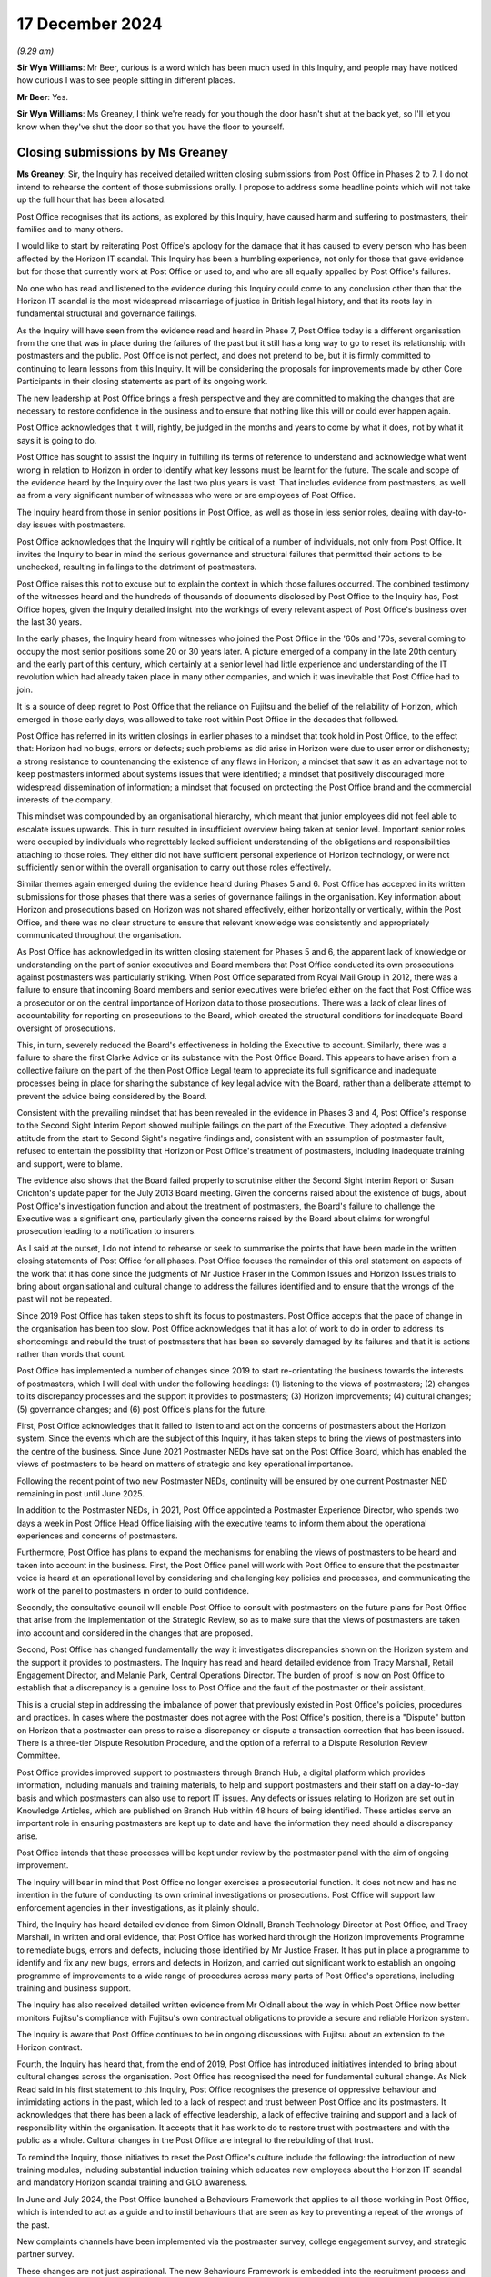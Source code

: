 .. raw:: html

   <a id="hearing-link" href="https://www.postofficehorizoninquiry.org.uk/hearings/closing-statements-17-december-2024">Official hearing page</a>

17 December 2024
================

*(9.29 am)*

**Sir Wyn Williams**: Mr Beer, curious is a word which has been much used in this Inquiry, and people may have noticed how curious I was to see people sitting in different places.

**Mr Beer**: Yes.

**Sir Wyn Williams**: Ms Greaney, I think we're ready for you though the door hasn't shut at the back yet, so I'll let you know when they've shut the door so that you have the floor to yourself.

Closing submissions by Ms Greaney
---------------------------------

**Ms Greaney**: Sir, the Inquiry has received detailed written closing submissions from Post Office in Phases 2 to 7. I do not intend to rehearse the content of those submissions orally.  I propose to address some headline points which will not take up the full hour that has been allocated.

Post Office recognises that its actions, as explored by this Inquiry, have caused harm and suffering to postmasters, their families and to many others.

I would like to start by reiterating Post Office's apology for the damage that it has caused to every person who has been affected by the Horizon IT scandal. This Inquiry has been a humbling experience, not only for those that gave evidence but for those that currently work at Post Office or used to, and who are all equally appalled by Post Office's failures.

No one who has read and listened to the evidence during this Inquiry could come to any conclusion other than that the Horizon IT scandal is the most widespread miscarriage of justice in British legal history, and that its roots lay in fundamental structural and governance failings.

As the Inquiry will have seen from the evidence read and heard in Phase 7, Post Office today is a different organisation from the one that was in place during the failures of the past but it still has a long way to go to reset its relationship with postmasters and the public.  Post Office is not perfect, and does not pretend to be, but it is firmly committed to continuing to learn lessons from this Inquiry.  It will be considering the proposals for improvements made by other Core Participants in their closing statements as part of its ongoing work.

The new leadership at Post Office brings a fresh perspective and they are committed to making the changes that are necessary to restore confidence in the business and to ensure that nothing like this will or could ever happen again.

Post Office acknowledges that it will, rightly, be judged in the months and years to come by what it does, not by what it says it is going to do.

Post Office has sought to assist the Inquiry in fulfilling its terms of reference to understand and acknowledge what went wrong in relation to Horizon in order to identify what key lessons must be learnt for the future.  The scale and scope of the evidence heard by the Inquiry over the last two plus years is vast. That includes evidence from postmasters, as well as from a very significant number of witnesses who were or are employees of Post Office.

The Inquiry heard from those in senior positions in Post Office, as well as those in less senior roles, dealing with day-to-day issues with postmasters.

Post Office acknowledges that the Inquiry will rightly be critical of a number of individuals, not only from Post Office.  It invites the Inquiry to bear in mind the serious governance and structural failures that permitted their actions to be unchecked, resulting in failings to the detriment of postmasters.

Post Office raises this not to excuse but to explain the context in which those failures occurred.  The combined testimony of the witnesses heard and the hundreds of thousands of documents disclosed by Post Office to the Inquiry has, Post Office hopes, given the Inquiry detailed insight into the workings of every relevant aspect of Post Office's business over the last 30 years.

In the early phases, the Inquiry heard from witnesses who joined the Post Office in the '60s and '70s, several coming to occupy the most senior positions some 20 or 30 years later.  A picture emerged of a company in the late 20th century and the early part of this century, which certainly at a senior level had little experience and understanding of the IT revolution which had already taken place in many other companies, and which it was inevitable that Post Office had to join.

It is a source of deep regret to Post Office that the reliance on Fujitsu and the belief of the reliability of Horizon, which emerged in those early days, was allowed to take root within Post Office in the decades that followed.

Post Office has referred in its written closings in earlier phases to a mindset that took hold in Post Office, to the effect that: Horizon had no bugs, errors or defects; such problems as did arise in Horizon were due to user error or dishonesty; a strong resistance to countenancing the existence of any flaws in Horizon; a mindset that saw it as an advantage not to keep postmasters informed about systems issues that were identified; a mindset that positively discouraged more widespread dissemination of information; a mindset that focused on protecting the Post Office brand and the commercial interests of the company.

This mindset was compounded by an organisational hierarchy, which meant that junior employees did not feel able to escalate issues upwards.  This in turn resulted in insufficient overview being taken at senior level.  Important senior roles were occupied by individuals who regrettably lacked sufficient understanding of the obligations and responsibilities attaching to those roles.  They either did not have sufficient personal experience of Horizon technology, or were not sufficiently senior within the overall organisation to carry out those roles effectively.

Similar themes again emerged during the evidence heard during Phases 5 and 6.  Post Office has accepted in its written submissions for those phases that there was a series of governance failings in the organisation. Key information about Horizon and prosecutions based on Horizon was not shared effectively, either horizontally or vertically, within the Post Office, and there was no clear structure to ensure that relevant knowledge was consistently and appropriately communicated throughout the organisation.

As Post Office has acknowledged in its written closing statement for Phases 5 and 6, the apparent lack of knowledge or understanding on the part of senior executives and Board members that Post Office conducted its own prosecutions against postmasters was particularly striking.  When Post Office separated from Royal Mail Group in 2012, there was a failure to ensure that incoming Board members and senior executives were briefed either on the fact that Post Office was a prosecutor or on the central importance of Horizon data to those prosecutions.  There was a lack of clear lines of accountability for reporting on prosecutions to the Board, which created the structural conditions for inadequate Board oversight of prosecutions.

This, in turn, severely reduced the Board's effectiveness in holding the Executive to account. Similarly, there was a failure to share the first Clarke Advice or its substance with the Post Office Board. This appears to have arisen from a collective failure on the part of the then Post Office Legal team to appreciate its full significance and inadequate processes being in place for sharing the substance of key legal advice with the Board, rather than a deliberate attempt to prevent the advice being considered by the Board.

Consistent with the prevailing mindset that has been revealed in the evidence in Phases 3 and 4, Post Office's response to the Second Sight Interim Report showed multiple failings on the part of the Executive. They adopted a defensive attitude from the start to Second Sight's negative findings and, consistent with an assumption of postmaster fault, refused to entertain the possibility that Horizon or Post Office's treatment of postmasters, including inadequate training and support, were to blame.

The evidence also shows that the Board failed properly to scrutinise either the Second Sight Interim Report or Susan Crichton's update paper for the July 2013 Board meeting.  Given the concerns raised about the existence of bugs, about Post Office's investigation function and about the treatment of postmasters, the Board's failure to challenge the Executive was a significant one, particularly given the concerns raised by the Board about claims for wrongful prosecution leading to a notification to insurers.

As I said at the outset, I do not intend to rehearse or seek to summarise the points that have been made in the written closing statements of Post Office for all phases.  Post Office focuses the remainder of this oral statement on aspects of the work that it has done since the judgments of Mr Justice Fraser in the Common Issues and Horizon Issues trials to bring about organisational and cultural change to address the failures identified and to ensure that the wrongs of the past will not be repeated.

Since 2019 Post Office has taken steps to shift its focus to postmasters.  Post Office accepts that the pace of change in the organisation has been too slow.  Post Office acknowledges that it has a lot of work to do in order to address its shortcomings and rebuild the trust of postmasters that has been so severely damaged by its failures and that it is actions rather than words that count.

Post Office has implemented a number of changes since 2019 to start re-orientating the business towards the interests of postmasters, which I will deal with under the following headings: (1) listening to the views of postmasters; (2) changes to its discrepancy processes and the support it provides to postmasters; (3) Horizon improvements; (4) cultural changes; (5) governance changes; and (6) post Office's plans for the future.

First, Post Office acknowledges that it failed to listen to and act on the concerns of postmasters about the Horizon system.  Since the events which are the subject of this Inquiry, it has taken steps to bring the views of postmasters into the centre of the business. Since June 2021 Postmaster NEDs have sat on the Post Office Board, which has enabled the views of postmasters to be heard on matters of strategic and key operational importance.

Following the recent point of two new Postmaster NEDs, continuity will be ensured by one current Postmaster NED remaining in post until June 2025.

In addition to the Postmaster NEDs, in 2021, Post Office appointed a Postmaster Experience Director, who spends two days a week in Post Office Head Office liaising with the executive teams to inform them about the operational experiences and concerns of postmasters.

Furthermore, Post Office has plans to expand the mechanisms for enabling the views of postmasters to be heard and taken into account in the business.  First, the Post Office panel will work with Post Office to ensure that the postmaster voice is heard at an operational level by considering and challenging key policies and processes, and communicating the work of the panel to postmasters in order to build confidence.

Secondly, the consultative council will enable Post Office to consult with postmasters on the future plans for Post Office that arise from the implementation of the Strategic Review, so as to make sure that the views of postmasters are taken into account and considered in the changes that are proposed.

Second, Post Office has changed fundamentally the way it investigates discrepancies shown on the Horizon system and the support it provides to postmasters.  The Inquiry has read and heard detailed evidence from Tracy Marshall, Retail Engagement Director, and Melanie Park, Central Operations Director.  The burden of proof is now on Post Office to establish that a discrepancy is a genuine loss to Post Office and the fault of the postmaster or their assistant.

This is a crucial step in addressing the imbalance of power that previously existed in Post Office's policies, procedures and practices.  In cases where the postmaster does not agree with the Post Office's position, there is a "Dispute" button on Horizon that a postmaster can press to raise a discrepancy or dispute a transaction correction that has been issued.  There is a three-tier Dispute Resolution Procedure, and the option of a referral to a Dispute Resolution Review Committee.

Post Office provides improved support to postmasters through Branch Hub, a digital platform which provides information, including manuals and training materials, to help and support postmasters and their staff on a day-to-day basis and which postmasters can also use to report IT issues.  Any defects or issues relating to Horizon are set out in Knowledge Articles, which are published on Branch Hub within 48 hours of being identified.  These articles serve an important role in ensuring postmasters are kept up to date and have the information they need should a discrepancy arise.

Post Office intends that these processes will be kept under review by the postmaster panel with the aim of ongoing improvement.

The Inquiry will bear in mind that Post Office no longer exercises a prosecutorial function.  It does not now and has no intention in the future of conducting its own criminal investigations or prosecutions.  Post Office will support law enforcement agencies in their investigations, as it plainly should.

Third, the Inquiry has heard detailed evidence from Simon Oldnall, Branch Technology Director at Post Office, and Tracy Marshall, in written and oral evidence, that Post Office has worked hard through the Horizon Improvements Programme to remediate bugs, errors and defects, including those identified by Mr Justice Fraser.  It has put in place a programme to identify and fix any new bugs, errors and defects in Horizon, and carried out significant work to establish an ongoing programme of improvements to a wide range of procedures across many parts of Post Office's operations, including training and business support.

The Inquiry has also received detailed written evidence from Mr Oldnall about the way in which Post Office now better monitors Fujitsu's compliance with Fujitsu's own contractual obligations to provide a secure and reliable Horizon system.

The Inquiry is aware that Post Office continues to be in ongoing discussions with Fujitsu about an extension to the Horizon contract.

Fourth, the Inquiry has heard that, from the end of 2019, Post Office has introduced initiatives intended to bring about cultural changes across the organisation. Post Office has recognised the need for fundamental cultural change.  As Nick Read said in his first statement to this Inquiry, Post Office recognises the presence of oppressive behaviour and intimidating actions in the past, which led to a lack of respect and trust between Post Office and its postmasters.  It acknowledges that there has been a lack of effective leadership, a lack of effective training and support and a lack of responsibility within the organisation.  It accepts that it has work to do to restore trust with postmasters and with the public as a whole.  Cultural changes in the Post Office are integral to the rebuilding of that trust.

To remind the Inquiry, those initiatives to reset the Post Office's culture include the following: the introduction of new training modules, including substantial induction training which educates new employees about the Horizon IT scandal and mandatory Horizon scandal training and GLO awareness.

In June and July 2024, the Post Office launched a Behaviours Framework that applies to all those working in Post Office, which is intended to act as a guide and to instil behaviours that are seen as key to preventing a repeat of the wrongs of the past.

New complaints channels have been implemented via the postmaster survey, college engagement survey, and strategic partner survey.

These changes are not just aspirational.  The new Behaviours Framework is embedded into the recruitment process and used to measure the performance of everyone at Post Office.  The Board takes ultimate responsibility for ensuring that cultural change takes place but every person working at Post Office has their part to play.

Cultural change, of course, takes time.  However, recognising that changes has not happened quickly enough, Post Office has put in place plans, including a Strategic People Plan, which are intended to embed cultural change from the foundation of the organisation upwards, focusing on building better relationships with postmasters, with a real emphasis on restoring trust.

A key objective of Post Office's recent Strategic Review, which I shall come on to talk about shortly, is the commencement of a new relationship between Post Office and postmasters, in which there will be a significant increase in postmaster remuneration, improved support and the strengthening of the postmaster voice.  Post Office sees this proposal as underpinning the drive towards a reset of the culture in its business.

Fifth, Post Office has acknowledged in the course of written closing statements made in respect of earlier phases, including 5 and 6, that there were serious governance failings in the organisation which played a substantial part in the injustices that occurred. Post Office commissioned Grant Thornton to review its corporate and operational governance in 2023.  Post Office accepted Grant Thornton's conclusions that it requires a unifying strategy, greater role clarity, streamlined decision-making processes, significant improvements in succession planning and a cultural shift towards accountability and long-term planning.

To address the need for a unifying purpose in group strategy, which Grant Thornton considers lies at the heart of governance dysfunction in the Post Office, Post Office has commissioned a Strategic Review.  Post Office has taken action to address governance issues identified by Grant Thornton, where it has been able to, pending the outcome of the Strategic Review.  It has taken steps to improve the composition and competency of the Board, the Interim General Counsel is now a standing attendee at Board meetings.

Action has also been taken to improve the quality of information on which the Board reaches decisions, and measures have been introduced to avoid the Board being overburdened with issues that ought to be dealt with at Executive level.

The Group Executive, now called the Senior Executive Group, has been restructured so as to focus discussions better and improve the speed of decision making. A wholesale review of Executive Committees is under way.

Post Office notes the proposals put forward by others for alternative governance structures, including an oversight committee as proposed by the :abbr:`NFSP (National Federation of SubPostmasters)`.  It also notes the view of the governance experts that responsibility and accountability should rest with the Board.  Post Office considers that, at least to some extent, the NFSP's proposals for an oversight committee will be addressed by the proposal for a Postmaster Consultative Council, which will work together with Post Office on the implementation of proposals arising from the Strategic Review.

Six, through the Strategic Review, the new team at Post Office has put forward a proposal to Government for the future of the Post Office, which will enable it better to serve the interests of postmasters and thereby the public that they serve.  Post Office has been pressing for a review of Government's policy as sole shareholder in respect of Post Office for some years.

Post Office has been loss-making since its separation from RMG in 2012 and, in the face of significant commercial and structural challenges, those losses are expected to worsen in the future.

The Government has nonetheless long held the view that Post Office should be financially self-sustaining and not rely on government subsidy.  Post Office is looking forward to receiving greater clarity from ministers as to how that could or should be achieved and the policy objectives that would underpin it.

Post Office considers that the changes that it seeks to make as part of implementing its Strategic Review will be far reaching and to the benefit of postmasters first and foremost but also to the long-term future of Post Office as a whole, and the communities that are served by Post Office.

The review carried out between June and September 2024 drew on Post Office members of staff, Board members, postmasters and other stakeholders and experts. Nigel Railton, Interim Chair of Post Office, stated in his speech on 13 November 2024:

"Fundamental to the implementation of the Strategic Review is Post Office's plan to deliver a new deal for postmasters.  This will significantly increase the total annual income of postmasters through a vastly improved share of revenues and strengthen their role in the direction of the organisation.  The implementation of the Strategic Review will be informed by strong postmaster engagement through the establishment of a new consultative council and a postmaster panel.  The Strategic Review is also aimed at refocusing the Post Office's operations, so that there is a streamlined central organisation which serves the interests of postmasters so that they may serve their communities via sustainable businesses."

Nigel Railton, the Interim Chair, explained in his evidence to the Inquiry that, as a result of the Strategic Review and subject to DBT approval, Post Office proposes to reset the NBIT programme, to improve confidence in its delivery and to ensure that it provides what postmasters need.  Post Office intends to work closely with postmasters to define the new programme.

Post Office acknowledges that work needs to be done to ensure that its proposal remains aligned with the work being carried out by DBT, with Grant Thornton, Boston Consulting Group and the Government Internal Audit Agency.  Post Office welcomes continued involvement in DBT's reviews.  The Inquiry has also heard that the Government is planning a Green Paper on the future of Post Office, which will be published in 2025.

Post Office is now at a critical juncture.  The organisation has a new and experienced Interim Chair and Interim Acting CEO, a relatively new Board, and a SEG team who are skilled in delivering transformation change of this nature and are committed to implementing the plans so critical to the Post Office's future, as set out in the Strategic Review.

Post Office is already doing what it can to push forward its plan for transformation with structural and technological changes, whilst waiting for funding decisions.  Ultimately, it is in the Government's hands as to whether it agrees with the proposed strategy, and whether that strategy will be funded.

Post Office considers that its plan to transform the Post Office offers the best opportunity for the organisation to flourish and benefit those whom it serves, namely postmasters and the public.

Post Office recognises that, until all postmasters receive full and fair redress, there is no prospect of them achieving closure in respect of these terrible events.  Post Office remains fully committed to playing its part in ensuring that postmasters receive full and fair redress as quickly as possible.

It has been the long held view of Post Office that the compensation scheme should be run independently of Post Office because the perpetrator of injustice should not administer the assessment of redress.

It is also Post Office's view that legal advice should be offered when the 75,000 fixed sum is offered to postmasters.  Simon Recaldin has informed DBT of his view that there should be consideration of extending the schemes to family members, and Post Office welcomes DBT's consideration of this.

Post Office notes that DBT is providing an update on financial redress in its written submissions.  Post Office regularly updates the HSS and the OCS web pages with the current figures.  Post Office would be happen to provide further written updates to the Inquiry as to the progress of the redress schemes, if that would assist the Inquiry.

Furthermore, if the Inquiry would be assisted by receiving written updates or further information from Post Office on other matters, then Post Office will of course provide such information as may be requested.

Post Office would like to extend its thanks to postmasters who have given evidence or engaged with this Inquiry as Core Participants or by responding to the YouGov survey.

Post Office wishes to thank the Chair, Ms Eliasson-Norris, Mr Page and the Inquiry Counsel and solicitor teams for their thorough investigation and examination of the evidence.  Post Office will reflect carefully on the findings in the forthcoming Inquiry report and will take the Inquiry's recommendations extremely seriously.

Post Office must end this closing statement as it began: with an apology.  Post Office repeats its sincerest apology to all who have been affected by its actions and reiterates its determination to continue with the process of learning the lessons from this Inquiry.

Post Office remains firmly committed to ensuring that nothing like this could ever happen again but acknowledges that it will rightly be judged in the months and years to come by what it does, not by what it says it is going to do.

**Sir Wyn Williams**: Thank you, Ms Greaney.

Ms Leek, it's a matter for you.  If you're going to take -- well, I'm addressing Ms Leek now.

If you're going to take a full hour, or thereabouts, then I think we'll probably take a break now, rather than ask you to break somewhere in the middle.  I guess you'd prefer that, yes?

**Ms Leek**: I would, sir.

**Sir Wyn Williams**: Right so we'll take a break now.

**Ms Leek**: Thank you.

**Sir Wyn Williams**: What's the time now?

So we'll break until 10.15 and then we'll hear from Ms Leek.

*(10.00 am)*

*(A short break)*

*(10.15 am)*

**Sir Wyn Williams**: All right, I think we're about to start again.  I'm glad there's some self-discipline going on by people in the audience telling other people to be quiet because they won't listen to me!

Right, Ms Leek.  Over to you, Ms Leek.

Closing submissions by Ms Leek
------------------------------

**Ms Leek**: Thank you, sir.  Sir, in our written submissions we have sought to analyse carefully and forensically the chronology of what Ms Vennells did and did not know about various key matters and what she did and did not do with that knowledge.  That document has now been published by the Inquiry.  We submit that it is only by looking forensically at all of the documentation that a fair picture of Ms Vennells' actions can be seen.

In the time we have allotted to us today, I shall highlight a number of points from our written submissions which go to information provided to Ms Vennells which was incomplete or incorrect, or which she was not given at all.

In our written paper, we have made submissions of general application on several topics.  I do not propose to repeat them here save to make one point: when witnesses have given recent evidence of matters relevant to Ms Vennells, without there being supporting contemporaneous documents, this evidence should be approached cautiously.  It is inevitable, having regard to the very human desire for self-preservation, that witnesses will now seek to distance themselves from Ms Vennells.

Just two examples, if I may.  First, Jo Swinson said in her oral evidence that Ms Vennells knew about the Clarke Advice.  When I asked her questions about this, Ms Swinson conceded that this assertion was based on a single email, which she had not seen at the time. That email does not withstand the weight which Ms Swinson now seeks to load upon it.  She did not have any personal knowledge on the issue but clearly, and in retrospect, wanted to assume the worst of Ms Vennells and sought to point the finger at her.

In his oral evidence, Alan Cook, the Managing Director of Post Office between March 2006 and early 2010, stated that Ms Vennells probably authorised in 2006 substantial legal costs for Post Office's claim against Mr Castleton.  This could not be correct.  In fact, Ms Vennells did not join Post Office until January 2007.

Sir, I now turn to the chronology of Ms Vennells' involvement, which cannot, for obvious reasons, be a complete chronology.  Even in 140 pages of written submissions, we could not set out a complete chronology with a reference to every relevant document.

Ms Vennells was CEO of a newly separated, highly complex business with more than 11,000 branches.  Her role as CEO and, before that, as Network Director, stretched far more broadly than Horizon, to financial management, stakeholder engagement, strategic planning and decision making, regulatory matters and the financial success of the company.

Sir, I do not raise that to downplay in any way the importance of Horizon, simply to highlight the huge demand of competing priorities on the CEO of a business of this size and nature.

Sir, I now turn to bugs, errors, defects and remote access before Ms Vennells became CEO.

Paragraph 88 of Mr Stein's submission suggest, and I quote:

"It is simply not credible for Ms Vennells to have uncritically adopted the mantra that she put forward in a letter to Lord Arbuthnot on 9 January 2012.  She said:

"'There has been no evidence to support any of the allegations and we have no reason to doubt the integrity of the system, which we remain confident is robust and fit for purpose'."

He relies on this assertion to suggest that the organisation was corrupt from the top.  Sir, it is easy to make assertions such as this with hindsight, knowing what we know now about what has been found regarding bugs, errors and defects but, from a close analysis of the contemporaneous documentation, it can be seen exactly why it was reasonable for Ms Vennells to make this statement, and it was not out of a corrupt motive. So far as Ms Vennells was aware, she had a competent Head of IT and a competent General Counsel on whom she believed she was entitled to rely.

Taking over the helm of Post Office at the time of separation from RMG, as we have heard, was a gargantuan task.  It was simply not possible to delve personally into each matter raised nor realistic that she would have the expertise in all disciplines to do so.  Why should she not have been entitled to trust Ms Crichton, Mr Young and Ms Sewell to give her the unvarnished position?

Ms Vennells had no background in IT and was never employed by Post Office in an IT role.  Post Office had an IT Department, which included IT technical specialists and Senior Managers, for example Mr Young and later Ms Sewell, whose role was to keep the Board and the Executive Team informed of important matters.

Ms Vennells relied, and submits that she was entitled to rely, on Post Office's IT function to provide accurate information to her, to the Board and to the Executive Team in relation to matters of Horizon integrity.

Sir, until March 2012 when he left Post Office, Mike Young was the most Senior Manager with responsibility for IT in the business.  He reported directly to the Managing Director, first Alan Cook, then to Dave Smith and then to Ms Vennells.  Mr Young confirmed in his evidence that it was his responsibility to ensure that IT related issues were resolved, and to ensure that the Board was notified of IT issues which required its input or oversight.

Mr Young said that he was only ever aware of two bugs, errors or defects, otherwise known as BEDs, in Legacy Horizon: blue screen and ISDN errors.

The only BEDs he was aware of in relation to HNG-X were BEDs which affected the Oracle database during the test and the pilot rollout.  He said he had no knowledge of any BEDs that would have caused transaction or reconciliation errors in branch accounts and the only occasion mentioned in his witness statement or indeed seen in the documentation on which he escalated concerns about Horizon integrity to the Board or the Executive Team, was when he alerted Mr Cook and the Executive Team about the Computer Weekly article in May 2009.

Mr Young repeatedly made and supported comments to Ms Vennells and the Board which asserted that Horizon was reliable.  He approved the approach and wording of a draft letter sent in Ms Vennells' name to Mike Weir MP in November 2011 which described Horizon as "rigorously tested", and said that there was no evidence at all that Horizon has in some way been at fault.

Mr Young's evidence is that he first became aware about the integrity of Horizon becoming an issue when he was contacted by Computer Weekly shortly before the publication of its article in May 2009.  He told Computer Weekly this:

"Horizon is an extremely robust system which operates over our entire Post Office Network and successfully records millions of transactions every day. There is no evidence that points to any fault with the technology.  We would always look into and investigate any issues raised by subpostmasters."

It was around the same time that Ms Vennells first became aware of concerns by way of the Network Functional Report for April 2009.  That report recorded this unambiguous statement:

"Legal advice is that we have no reason to doubt the system's integrity and this has been tested in the courts."

Ms Vennells was given assurances from experts that there was nothing wrong with the system.  The clear message being given by both Legal and IT was that there was nothing to worry about.

Sir, the receipts and payments mismatch bug in HNG-X was discovered in September 2010.  It was discovered to have affected up to 62 branches, with two branches being impacted twice.

Fujitsu prepared a paper dated 29 September 2010 for a meeting with :abbr:`POL (Post Office Limited)` to discuss the bug.  They noted that the bug was impacting around 40 branches.  Mr Young accepted that he was informed of the bug in February 2011, several months after its discovery.  Ms Sewell was aware of the bug by 4 March 2011.  Ms Vennells was not made aware of the bug until May 2013.  The Inquiry has heard no evidence to the contrary.

Mr Young and Ms Sewell both accepted that they did not escalate their knowledge of the bug to Ms Vennells when they first became aware of it.  The evidence is clear that Mr Young did not escalate his knowledge of the bug before he left POL in 2012 and that Ms Sewell did not escalate her knowledge at any point prior to May 2013.

Sir, coming to remote access between 2007 and 2011. The evidence before the Inquiry establishes that, between 2008 and 2010, a number of POL managers, including Andrew Winn, Rod Ismay and Angela van den Bogerd, then a Senior Network Manager, were made aware that Fujitsu had the power or a potential power to change branch accounts remotely, without the authority or knowledge of the affected subpostmasters.  This information was not passed on to the Board or to Ms Vennells.

On the contrary, the message given internally to POL's Executive Team was that it was not possible to make changes to branch accounts without the knowledge or consent of the relevant subpostmaster.

Ms van den Bogerd and Mr Ismay knew, at the latest in early 2011, that Fujitsu could, in certain circumstances, alter branch data remotely without subpostmasters' knowledge.  They were two of a substantial number of POL managers who had been made aware of this by 5 January 2011.  There is no evidence that any of these managers escalated their knowledge to the Board or the Executive Team.

It is clear from the oral evidence of two of the most Senior Managers involved, Mr Ismay and Ms van den Bogerd, that they did nothing to escalate their knowledge.  Ms Vennells still does not understand why they would not have done so.  The knowledge with which Mr Ismay is fixed runs directly contrary to what he had written in the Ismay Report, as to there being no backdoors in Horizon.  He did not return to his report and seek to correct anything.  When asked why this was the case, he offered no explanation for his failure to do so, other than he could not recall receiving the message as to remote access being possible.

Turning to the 2010/2011 Ernst & Young audit.  The EY audit of the control environment at Fujitsu for the financial year ended 27 March 2011 included the reporting of weaknesses in the IT Governance and Control Framework, particularly in relation to Fujitsu and Horizon, and made recommendations for improvements. EY's detailed observations included, on page 33 of the manager letter, that:

"There are inappropriate system privileges assigned to the APPSUP role."

The risk associated with that is weakness was, I quote:

"Unrestricted access to privileged IT functions increases the risk of inappropriate/unauthorised access which may lead to the processing of unauthorised or erroneous transactions."

Ms Vennells was briefed on this audit report by means of a document which appears to have been prepared by Fujitsu in April 2011, with input from Ms Sewell. Ms Vennells has no reason to think she did not see this briefing.  Sir, this very issue was considered at the Post Office Board meeting on 29 May 2011 at which the Board discussed the steps being taken to implement EY's recommendations.

What Ms Vennells did not know, though, was the significance of the finding which EY had made.  She did not know this because she was not told that the existence of the APPSUP role created this risk to the integrity of the accounting data held in the system. Ms Vennells gave oral evidence that it is unlikely that she would have understood at the time, without advice from an IT expert, that EY's comments about the APPSUP role showed that Fujitsu could make changes to branch accounts without the authorisation of subpostmasters.

Sir, the Inquiry can be confident that Ms Vennells is right that she was not told that the APPSUP role could potentially be used to make unauthorised changes to branch accounts: first, there is no evidence that she was told; and, second, the reason why she was not told is obvious from Mr Young's evidence.  He knew that, as with most IT systems, it was possible to gain access to the system remotely, and that Fujitsu could make changes to branch accounts with subpostmasters' consent. However, he, Head of IT, had in his words:

"... no belief, understanding or even inkling that Fujitsu made changes to branch accounts without the authorisation of subpostmasters."

Ms Vennells was not told that there was a risk that Fujitsu could use it's APPSUP privileges to tamper with branch data because Mr Young did not himself appreciate that this was a real risk.

In the meantime, in a report to the Royal Mail Group ARC in September 2011 Chris Day, the CFO, together with Lesley Sewell and Rod Ismay, stated, and I quote:

"As a result of the process and controls in place, POL is fully confident in the Horizon computer system operating in its branches.  This accounting system and the processes around it enable our branches to maintain accurate and reliable accounts."

The text of this report, sir, was run past Mr Young and Ms Crichton for comment.  The report also stated, with regard to prosecutions, that:

"POL remains satisfied that this money was missing due to theft in the branch.  Due to the controls set out above, POL does not believe the account balances against which the audits were conducted were corrupt."

This is the very same message that Ms Vennells was receiving from Finance, from IT, and from Legal.

Sir, moving on chronologically to the instigation of the Second Sight review.  We see other clear examples of Ms Vennells receiving incomplete or incorrect information from trusted colleagues in the information and briefing documents she received from meetings with MPs on 17 May and 18 June 2012.  Ms Vennells' straightforward submission in this regard is that she was entitled to rely on an unequivocal statement to the Board by the General Counsel for its factual accuracy. Ms Crichton had said at the Board meeting in January 2012:

"The business has also won every criminal prosecution in which it has used evidence based on the Horizon system's integrity."

Ms Vennells had no reason to question this.  This information was then transposed directly into what Ms Vennells said to James Arbuthnot on 18 June 2012:

"Every case taken to prosecution has found in favour of the Post Office."

Ms Vennells now knows and accepts that that was false.  She still does not understand why Ms Crichton failed to give her accurate information, but would not have considered that she needed to verify what she was being told by her General Counsel.

As for the conduct of the Second Sight review, between mid-2012 and July 2013, Second Sight and POL investigated the cases referred to Second Sight by MPs and the JFSA.  Ms Vennells was not involved in the investigation.  It required subject matter expertise. Post Office established a working group to consider the evidence presented by Second Sight and to formulate POL's response.  Its membership drew together knowledge and expertise in IT, accounting, security and network operations.

In addition, a group of managers, including Mr Baker, an IT specialist, and Ms van den Bogerd, a Senior Network Manager, were tasked with liaising directly with Second Sight.  Ms Vennells did not attend meetings of the working group.  She had no role in directing or deciding what information Post Office would provide to Second Sight and she was not involved in or consulted about Post Office's substantive responses to the cases.

These were operational matters which required the specialist know-how of the teams dealing with Second Sight.  The evidence shows that Ms Vennells received oral and written updates, mainly from Ms Lyons and Ms Crichton, to report on the progress of the review, and to prepare her for meetings with stakeholders.

Sir, one matter on which Ms Vennells did need visibility was whether Second Sight or the Post Office teams engaged in the project had identified problems with the Horizon IT system.  The information she received during the review was that neither Second Sight nor Post Office had identified any system-wide problems with the IT system, being briefed in those terms in an email from Ms Crichton on 19 March 2013, and for the call with Lord Arbuthnot on 23 May 2013, the key message in that briefing being:

"We are concerned that the investigation is overrunning, that the findings will not be definitive and there will be no satisfactory outcome to the Horizon question."

The message at 2.6 was:

"The investigation has been running for a year and, to date, no evidence of systemic failures has been found."

At 5.3:

"Post Office is not saying Horizon is free from defects.  Systems of this nature occasionally encounter problems.  We are confident, though, that no subpostmaster has been wrongly convicted or suspended due to Horizon defects."

In addition, she was briefed for the Board call on 1 July 2013 as follows:

"Notes for Board update on Second Sight Investigation."

She was told:

"Second Sight due to present initial findings at a meeting with James Arbuthnot, MPs and JFSA next Monday.  Report will focus on four best cases in detail, following an initial review of nearly 50 cases overall. Key point to emphasise is that we understand Second Sight have not identified any systemic issues with Horizon itself.  However, the report still presents significant reputational risks for Post Office.  SS nervous about perceptions of a whitewash, and so may draw attention to two points ..."

The two points being:

"... (a) issues with Post Office's wider support, and (b) the fact that we have disclosed two previous anomalies with the Horizon system, which they may suggest means we cannot be confident that there are not more widespread problems with the system."

Sir, this is what Ms Vennells is told specifically about this point.  This is a red herring, she is told:

"In both cases the errors were picked up and have either been or are in the process of being addressed with the affected subpostmasters.  A comprehensive audit has been performed to check that there weren't further cases we weren't aware of and new procedures are being put in place to ensure such anomalies are spotted at an early stage in the future."

What was she to take from this?  It was a red herring.  The bugs had been dealt with.  There's been an audit to check whether there were other cases POL wasn't aware of.  Sir, she is also then told:

"We also have other concerns around Second Sight's handling of the investigation.  They haven't yet reviewed all the evidence we have given them and, hence, may not be in a position to set out definitive conclusions on all four cases."

She is also told:

"It appears that they are not focusing on empirical evidence in the way we would expect forensic accountants to."

Sir, on the back of that last briefing note, Ms Vennells briefed the Board on 1 July 2013. Ms Vennells shared with the Board no more and no less than she herself knew about the likely contents of the Second Sight Interim Report as of 1 July 2013.  It was correct, based on what Ms Vennells had been told, that the investigation to date had found no systemic issues.

Ms Vennells, in briefing the Board, noted:

"Horizon, like any large computer system, would occasionally have anomalies and two were known of over recent years."

Ms Vennells described these anomalies, which she now recognises should have been called "bugs", at the same time as stating that there were no systemic issues. That understanding of the belief of her colleagues and the findings of Second Sight was based directly on information she had been given by the Working Group. Two days later, a briefing note on the Second Sight Interim Report was sent to Ms Vennells by Chief of Staff Martin Edwards, with input from Susan Crichton, Alwen Lyons and others.  Ms Perkins was copied in.  This was produced before Second Sight had begun to circulate drafts of the Second Sight Interim Report and was therefore based on the work that Post Office had carried out during the review, and what they had been told by Second Sight.

This repeated that Post Office believed that Second Sight had not found evidence of systemic problems within the Horizon IT system.  The Interim Report at paragraph 8.2(a) clearly stated:

"We have found no evidence of system-wide systemic problems with the Horizon software."

Second Sight were not required to include this conclusion in their Interim Report, they chose to include it and a person reading the Interim Report was entitled to assume that it represented Second Sight's full, professional opinion on that issue.  A reasonable reader of the Interim Report as a whole would not have understood that the conclusion in 8.2(a) was based solely on the four spot reviews, as opposed to the totality of the investigatory work carried out by Second Sight, which they described in section 2 of the Interim Report.

Further, the written briefing prepared for Ms Vennells stated that Post Office understood that Second Sight had not identified any systemic issues in the four spot reviews to be attached to the Second Sight Interim Report, nor in the other six spot reviews sent to Post Office, nor otherwise during its investigation.

In short, Ms Vennells was told, both by Second Sight and POL's internal team of specialists, that no systemic issues had been found during the investigation. Ms Vennells submits that she was entitled to rely on what she was told.

Sir, turning to Ms Vennells' understanding of the bugs that she was made aware of in 2013.  Ms Vennells was not an IT specialist and, as I've said, she relied on POL's IT specialists for information about the bugs and their implications for the reliability of the system.

Two IT specialists reported to Ms Vennells at the relevant time: Ms Sewell and Mr Baker.  Ms Vennells said that she relied on and was reassured by what she was told about the bugs.  She submits that she relied on the Post Office IT Team through Mr Baker and Ms Sewell, in four main respects: first, to obtain and inform her of facts in relation to the bugs; second, to provide their opinion on the significance of the bugs to the reliability of the Horizon IT system; third, to inform her of any other bugs or defects which they were aware had impacted permits; and, fourth, to inform her if, in their opinion, Post Office should carry out investigations into whether there were or could be other problems.

As to these four issues, Ms Vennells was told that the bugs had been detected by Post Office Limited processes, that the underlying technical problems had been diagnosed and fixed, that Post Office had been transparent with the affected subpostmasters and that no subpostmaster had been left out of pocket.

Ms Vennells was told that the bugs were normal occurrences in a system the size of Horizon and did not indicate other or wider problems.  What was important was how Post Office had dealt with the bugs.

The 3 July 2013 briefing note to Ms Vennells on the interim report gave the impression that the two bugs in HNG-X and the Falkirk bug were the only bugs which impacted subpostmaster accounts of which Post Office was aware.  It dealt with the two bugs in Horizon Online and introduced the Falkirk bug by stating:

"We are also aware of a further anomaly in Horizon. Post Office IT did not recommend a further investigation of possible defects in the system."

Similarly unambiguous information was given to Ms Vennells by Ms Sewell in July 2013 in respect of Michael Rudkin's assertion that he had met an individual in the basement at Fujitsu who demonstrated an ability to pass transactions directly into the Horizon system and, in doing so, alter in realtime or overnight, the recording holdings of foreign currency in Post Office branch offices.

Ms Sewell said this to Ms Vennells, in an email on 7 July:

"Rudkin.  We and Fujitsu have provided evidence to Second Sight that there was only testing systems in the basement in 2008.  The equipment (hardware) and the testing system were located in the basement.  This has been a constant challenge with Second Sight, as they contest that Rudkin has signed an affidavit and therefore there is a conflict of evidence.  There appears to be a lack of willingness to accept the detail we have provided.  We have also had the tester, who Rudkin believes took him to the basement, complete a witness statement.  He has confirmed that there was only a testing system in the basement.  This has been a constant challenge with Second Sight and I'm not sure how this will get resolved."

The message that was communicated to Ms Vennells in the contemporaneous documents was that Mr Rudkin's allegations had been investigated and that Post Office was satisfied that they had no substance.

Sir, turning to advice on prosecutions.  Ms Vennells stated in a letter to the :abbr:`BEIS (Department for Business, Energy and Industrial Strategy)` Select Committee on 24 June 2020 that she had discussed prosecutions with Ms Crichton shortly after she became CEO.  She was told that POL approached POL's prosecutions with the same rigour as the CPS, applying the Police and Criminal Evidence Act 1984 and the Code for Crown Prosecutors. The documentary evidence that Ms Vennells has seen since she wrote to the Committee in June 2020 supports her recollection that she was given assurances that Post Office conducted prosecutions responsibly through a structured and professional legal process.

This is consistent with the speaking note prepared for Ms Vennells to use in May 2012 when speaking to Lord Arbuthnot.  That note describes the role of Post Office as prosecutors and explains how internal and external lawyers would apply the same checks and balances as would be applied by the CPS.  On 3 July 2013, Ms Crichton sent an email to Mr Edwards and Mr Flemington, discussing what would go into a speaking note for Ms Vennells and Ms Perkins to use at a meeting with Lord Arbuthnot.  Ms Crichton wrote in the email:

"Nothing has emerged from the interim findings given to us by Second Sight which would point to specific convictions being unsafe.  Cases have been through the judicial process and the court considers all relevant evidence, not just that relating to the Horizon computer system."

That was 3 July 2013.  Sir, these words made their way verbatim into the speaking note.  Again, this is characteristic of the clear messaging that Ms Vennells had been receiving, and continued to receive, from her General Counsel and upon which she was entitled to rely.

Turning to the Clarke Advice and the prosecution case review.  Simon Clarke sent his expert evidence advice to Post Office on 17 July 2013, the day after the 16 July Board meeting.  Its circulation appears to have been limited to Ms Crichton, Mr Williams, Mr Flemington, and Mr Parsons of Bond Dickinson.  Ms Crichton confirmed that the document was not sent to the Board.

Ms Crichton did not set out in writing anywhere a complete or accurate summary of the substance of Mr Clarke's advice.  It was her job to do so.  Nor did her successor, Mr Aujard.  Indeed, while Mr Aujard received a copy of the advice in a briefing pack from Cartwright King, he claimed not to recall whether he had read it in detail.

He suggested that his view at the time was that it was a historic detail that was being dealt with through the case review process.  This might go some way to explaining the messaging received by Ms Vennells.

Parts of Mr Clarke's advice were communicated to Ms Vennells between July and October 2013, though in a way that was piecemeal, unstructured and incomplete. First, Cartwright King's advice that Post Office was obliged to review past prosecutions was summarised in Ms Crichton's update paper for the Board meeting of 16 July 2013.  Second, this paper did not mention Mr Jenkins nor the fact that Cartwright King had advised Post Office that it was obliged to disclose the two bugs in HNG-X and the Helen Rose Report.

Third, it also did not mention that Mr Jenkins and Post Office had breached their duties as an expert witness and prosecutor respectively.  The reason for this admission is that, as he said in his evidence, Mr Clarke did not reach a conclusion that Mr Jenkins and Post Office had breached their duties until shortly before he completed the Clarke expert evidence advice.

As I mentioned, that was not sent to Post Office until 17 July, after the July Board meeting.

Fourth, Ms Vennells says that she was never told about Mr Jenkins' and Post Office's breaches of duty. She was also never told about the disclosure issues relating to the Helen Rose Report.

Fifth, Post Office obtained three pieces of written advice from Brian Altman, King's Counsel, between August and October 2013, an interim review of Cartwright King's process for reviewing criminal cases for disclosure on 2 August 2013, a general review of the prosecution case review on 15 October 2013, and a forward-looking review of Post Office's role as prosecutor.

Each of these documents discussed the issue with Mr Jenkins; none of them was provided to the Board. They were each summarised for the Board by the General Counsel in a way that gave the impression that Mr Altman had not identified any significant issues with Cartwright King's conduct of the disclosure review, or Post Office's conduct of past prosecutions.

For example, Ms Crichton emailed Ms Vennells after a conference with Mr Altman on 9 August 2013, stating:

"Overall, his opinion in conference was that the work that had already been completed was fine and along the right lines, taking into account Post Office's prosecutorial duties to disclose evidence/information to the defence."

Sixth, Ms Vennells has a recollection of receiving two pieces of information by word of mouth after July 2013.  First, she says that she was told by Lesley Sewell that Post Office had stood down a Fujitsu expert witness because he had not revealed bugs during the prosecution of Mrs Misra.  Second, she was told by Ms Crichton that POL was required to review the cases in which the expert had given evidence.

Seventh, when Ms Vennells was informed, most likely in October 2013, that Post Office had used an unsafe witness from Fujitsu, she informed Ms Perkins, copying in the CFO, Mr Day, and directed Ms Perkins to contact Mr Edwards if she needed more information about this issue.  We submit that the inference to be drawn is that the information in the email was given to Ms Vennells by a Post Office lawyer.

Sir, Ms Vennells was neither wilfully blind, as suggested by Core Participants, nor did she purposefully close her eyes.  She trusted her General Counsel.  She was advised by Ms Crichton that the right legal response to the disclosure issues was to conduct a review of past cases to ensure that Post Office complied with its disclosure duties.  She was told that this review was in the hands of experienced external criminal lawyers, and that their approach was being checked by Brian Altman, King's Counsel, a senior and experienced criminal barrister.

She was also advised that Mr Altman agreed with the approach of the external lawyers and had not found any fault in their work.

Sir, Ms Vennells made no attempt to influence or direct that process, save that she asked why the review should not extend further back in time to look at more cases.  It was entirely for the lawyers to determine the steps that Post Office needed to take to comply with its legal duties, including what materials should be disclosed, and to whom.

Ms Vennells was given the impression by successive GCs that the case review exercise was being carried out competently and professionally and, fundamentally, that the exercise was what Post Office should be doing as a matter of law to address the disclosure issues.  As a non-lawyer, Ms Vennells could not be expected to have understood the significance of an unsafe witness, and was entitled to rely on her General Counsel, Cartwright King and Brian Altman, King's Counsel, to ensure that Post Office was responding in an appropriate manner.

Ms Vennells was not responsible for Post Office's failure to give disclosure of the fact that Mr Jenkins had withheld information about his knowledge of bugs in Horizon in his expert evidence.

Mr Altman, King's Counsel, stated in his evidence that it did not occur to him at the time that this fact should have been considered for disclosure, and disclosed in appropriate cases, although he accepted with hindsight that it should have done.

The evidence before the Inquiry has shown that this was not the only misjudgement or mistake made by the lawyers.

First, Mr Altman, King's Counsel, did not consider the procedure by which Mr Jenkins had been instructed as an expert witness because no one at Post Office told him that Mr Jenkins had not been properly instructed.  He stated, however, that, looking back, this was something that he should have queried.  Mr Altman agreed that, if he had been informed that Mr Jenkins may not have been properly instructed or properly informed about his duties as an expert witness, this may have led to inquiries into broader failings by Cartwright King as prosecuting lawyers, and whether Cartwright King had a conflict of interest in advising Post Office on past prosecutions in which they had acted as prosecuting lawyers.

Second, Mr Clarke accepted in his oral evidence that there was a view that Cartwright King's review of past prosecutions, and I quote, "probably wasn't as independent as it ought to have been", and that Cartwright King's review may have become less rigorous and less observant of potential trends or themes in the cases as the review progressed.

When he was asked whether Cartwright King may have become case hardened during the review he said:

"That's exactly what I'm referring to.  That's the point I'm making, that because you become slightly cynical, jaded, as inevitably is going to be the case, then you do miss things.  Yes, I accept that."

Third, Mr Clarke accepted that he was wrong not to have recommended disclosure following his review of Mrs Misra's case.  Ms Vennells was not to know any of this.  As Mr Moloney, King's Counsel, said yesterday:

"Regulated legal professionals might be expected to provide requisite independence."

Ms Perkins made the point in her evidence that the summaries of the external legal advice presented to the Board were inadequate.  They failed to alert the Board to, amongst other matters: (i) the conclusions of the clerk expert evidence advice; (ii) the existence and significance of the Helen Rose Report; (iii) Mr Altman's view in his October 2013 General Advice that Mr Jenkins was tainted and that his future role as a witness was untenable; (iv) the statement in Mr Altman's general advice that he was left unclear about whether POL had challenged Mr Jenkins about his non-disclosures; (v) Mr Altman's criticisms of the disorder of POL's prosecution policies and past prosecutions; and (vi) the possibility that Cartwright King were conflicted due to their role in past prosecutions, including those in which Mr Jenkins had given evidence.

Ms Vennells and the Board, at this time, assumed, and were entitled to assume, that the General Counsel were complying with their core responsibilities to alert the Board to legal risks and to provide accurate and complete summaries of external legal advice.  That was their role.

Ms Perkins shared that belief.  That is the only way to understand her evidence that the omissions from the summaries were shocking and extraordinary.

When, therefore, Mr Aujard presented his papers to the Audit and Risk Committee at the meeting in November 2013, and subsequently in writing in February 2014, setting out the options for Post Office's future prosecutions policy, he was doing so with the ARC proceeding on materially incomplete information, and he knew or ought to have known that this was the case, since it was he and his predecessor who had failed to provide the ARC with that information.

There was no suggestion, for example, in Mr Aujard's paper that Post Office should discontinue prosecutions because of there being any reason to suspect that its past conduct of prosecutions had been inadequate or inappropriate.

The starting point of Mr Aujard's analysis was that Mr Altman had not identified anything during his review of POL's prosecutorial role to suggest that POL's approach to prosecutions had been anything other than well organised, structured and efficient.  That was not an accurate summary of what Mr Altman had said, nor did it sit happily with Mr Clarke's expert evidence advice, or the Helen Rose Report.  The Post Office Board was entitled to assume that he was competent and that he would provide accurate summaries of the advice being provided to Post Office.

Sir, throughout her role as CEO, Ms Vennells and the Board made use of highly reputable external advisors, including Deloitte, Linklaters, Bond Dickinson, Cartwright King and leading counsel.  As a non-lawyer, Ms Vennells did not seek to reach her own conclusions on legal advice but preferred, as she ought to do, to take advice from experts.  That can be seen, for example, in Ms Vennells speaking directly with David Cavender, King's Counsel, about the tone of Post Office's case ahead of the Common Issues trial and subsequently ensuring that the Board was briefed on the proceedings by the external Legal Team the week before proceedings commenced.

Matters such as the tone of POL's voice were matters on which Ms Vennells, as a non-lawyer, could properly involve herself in the detail of decisions being taken. In contrast, a CEO could and should not be expected to add value in relation to questions of law on which, quite properly, the General Counsel took the lead with Ms Vennells and the Board receiving appropriate briefings.

As for the Mediation Scheme, this process for seeking resolution of cases was recommended by Ms Crichton, following discussions with Bond Dickinson. On 19 July 2013 Bond Dickinson prepared a mediation proposal paper which contained, under the heading "Workflow", what is clearly an outline of what became the Mediation Scheme.

The statement that there were no grounds for a blanket compensation scheme appears to have come from advice set out in the Bond Dickinson mediation proposal paper that:

"At present, there is insufficient evidence to justify a blanket compensation scheme for subpostmasters.  Each case needs to be considered on its individual merits."

As the mediation continued, Ms Vennells received assurance that the investigation of the cases had not revealed any faults with Horizon through a paper prepared by Chris Aujard on 17 September 2014 to update the Board on the progress of the Mediation Scheme, and in briefing notes prepared by Mr Bourke in October 2014 and November 2014.

Ms Vennells was also led to understand that the cases in the Mediation Scheme had been reviewed by external criminal lawyers who had concluded that there was no evidence of unsafe convictions within the Mediation Scheme caseload.  Again, Ms Vennells submits that she was entitled to rely on statements made by the General Counsel and Mr Bourke, a qualified solicitor, for their accuracy.  She was also entitled to believe and did believe that these statements were an honest and professional review, based on the evidence reviewed by the Post Office.

Ms Vennells was aware that Bond Dickinson had been engaged by Post Office as its primary legal advisor in relation to the review and that Post Office's investigation work included reviewing transaction data sourced from Fujitsu.  At the time, Ms Vennells had no basis to second-guess what she was told about Post Office's view of the outcome of the investigation.

Even contemporaneously, there is evidence in the documents that the Post Office senior team and its lawyers recognised that on occasion, Ms Vennells had not been given correct or incomplete information.  When Ms Vennells gave evidence to the BEIS Select Committee on 3 February 2015, she was not aware that Second Sight had requested access to Post Office prosecution files. Two days later, she wrote to Mr Richardson of Bond Dickinson on 5 February 2015 stating:

"It was tough but I felt that, other than the issue of withholding prosecution files, which caught us completely by surprise, we did as you said."

Further, an email from Ms Crowe to Mr Cameron Mr Davies, Ms MacLeod and Mr Aujard on 27 February, which was copied to Ms Vennells, states that:

"A clear, major breakdown in communications between Legal and the CEO surfaced at the Select Committee on access to legal files."

Sir, Ms Vennells played no material role in decisions regarding disclosure or statements of factual witnesses and experts in the GLO proceedings.  She does not recall being asked to be involved in any decisions about disclosure and no questions were put to her in oral evidence on this topic.

Ms MacLeod, as General Counsel, took the view, set out in her witness statement for this Inquiry, that, in respect of whether or not to call somebody like Mr Jenkins as a witness:

"... my expectation was that this would have been decided by the Legal Team."

The Inquiry may in fact have been surprised if it had heard evidence that Ms Vennells had personally made decisions regarding disclosure and witness evidence. That is far from the role of the CEO.

Sir, the protection of POL's reputation. Ms Vennells submits that the protection of a company's reputation is a legitimate objective of a CEO.  It is clear from the documents that Ms Vennells saw no conflict between the protection of Post Office's reputation and positive engagement with the Second Sight Interim Report.  As she informed the Board in an email on 4 July 2013:

"To summarise very briefly, we have taken the view that the best way to minimise the reputational risks associated with the review and to do the right thing for the business and the people is to welcome the broad thrust of the report and commit to acting on its key findings in relation to the need for improvements in our support and training processes."

This is entirely consistent, she said, with the broader imperative for cultural change across the organisation which the Board has discussed in recent months.

Ms Vennells saw the implementation of the Interim Report's recommendations on support and training as the primary means of preserving Post Office's reputation. In circumstances where Ms Vennells was being told that the IT Horizon system was reliable but that there were areas for improvement in training, support and culture, it is understandable why she took the approach that she did: to emphasise Post Office's confidence in the IT system, while accepting that it should proactively identify and improve culture, training, and support.

She was aware that Post Office served vulnerable individuals in thousands of Post Office's nationwide and it was of great importance to her that those people did not lose their confidence in the Post Office and continued to feel able to collect benefits and pensions and carry out other important transactions.

Sir, in conclusion, Ms Vennells understands the strength of feeling about her, that of subpostmasters, those directly affected by the wrongful convictions, and that of the public.  She heard what Mr Moloney said yesterday about apologies being difficult to hear, and she understands that position.  She knows that any apology will offer little comfortable to those affected. She cannot and does not try to hide from the fact that, whilst CEO, she did not manage to uncover the truth about the extent of the bugs, errors and defects in Horizon, as found by Mr Justice Fraser.  This is a matter of deep and constant regret to Ms Vennells, as is the fact that the convictions of the subpostmasters were not overturned sooner.

Sir, Ms Vennells simply did not receive the information which she ought to have been given by her senior team, whom she trusted and to whom she delegated responsible roles.

As she said herself, in her evidence to you:

"I am very sorry that I was not able to find out what the Inquiry has found out.  I don't know today how much wasn't told to me.  I do know information that I didn't get, and I don't know in some cases why it didn't reach me."

Ms Vennells still does not know why key information was not passed on to her and explained.  She believed her senior team and General Counsel to be working hard, and doing their best to investigate the subpostmasters' complaints in good faith.  She had faith in them and, as far as she was concerned, had good working relationships with them.  She is devastated by the fact that information was not shared with her.  She has no desire to point the finger at others nor to speculate as to why information was not shared.  She trusts that you, sir, together with your panel, will establish the true extent of the information that was not shared and perhaps why it was not shared.

Throughout Ms Vennells' written and oral evidence, and borne out throughout the documents and evidence of others which have been adduced during the Inquiry, we submit that there has been nothing to show that Ms Vennells acted in bad faith.  Ms Vennells wanted to do right by the subpostmasters.

Sir, notwithstanding that the evidence phase of this Inquiry has now concluded, Ms Vennells will continue to assist your investigation in any way she can.

**Sir Wyn Williams**: Thank you, Ms Leek.

So we'll break off now until 11.25, when we will hear from Mr Whittam.

*(11.11 am)*

*(A short break)*

*(11.25 am)*

**Sir Wyn Williams**: Mr Whittam.

Closing submissions by Mr Whittam
---------------------------------

**Mr Whittam**: Sir, Fujitsu thanks you for the opportunity to make this short oral closing statement to supplement Fujitsu's written closing submissions to the Inquiry.

As you know, Fujitsu has made careful evidence-based written closing statements for Phases 2, 3, 4, and collectively 5, 6 and 7.  I do not repeat the content of those closing submissions.

Fujitsu has reflected carefully upon the evidence given to the Inquiry.  In Phase 1, the Inquiry heard clear, detailed and profoundly affecting evidence of the human impact of hostile investigations and wrongful and civil and criminal proceedings commenced by Post Office against subpostmasters and their employees.  Phases 2 to 7 of the Inquiry have exposed in detail the failings which brought about those appalling miscarriages of justice.  The Human Impact phase of the Inquiry reinforced the devastating impact of those events described by the subpostmasters and the impact it had on their lives.

As it has done previously, Fujitsu apologises for its role in the suffering of affected subpostmasters, employees and their families.

Fujitsu's written closing submissions for each of the phases of this Inquiry have accepted, clearly and candidly, where it's own systems, processes and people have gone wrong.  Nothing I say in this oral submission is intended to detract from those acceptances.

The evidence received by the Inquiry has demonstrated that the issues which have arisen are not exclusively or even primarily IT issues.  The miscarriages of justice with which this Inquiry is concerned were not caused by technical failures alone but are the product of serious human and organisational failures in conduct, ethics, governance and culture.

Fujitsu's commitments to helping the Inquiry understand what happened is reflected in the extent of its cooperation with the Inquiry.  Fujitsu responded to the Inquiry's Rule 9 requests as fully and comprehensively as possible.  At the start of the Inquiry, warehouses were searched, databases were processed and electronic documents from approximately 120 Fujitsu individuals were collected.  More than 30 million records, electronic and hard copy, going back more than 25 years have been collected.  Throughout, Fujitsu has remained fully committed to supporting the important work of this Inquiry, having produced over 240,000 evidential documents, assisted more than 30 witnesses in the provision of written and oral evidence, and produced five detailed corporate statements.

From the outset of this Inquiry, Fujitsu has been clear about the technical matters that have now been the subject of substantial and careful examination.

The first of these relates to the existence, identification, communication and resolution of bugs, errors and defects in the Horizon IT system.  The second relates to the existence and use of remote access by certain Fujitsu staff.  I address these matters briefly in turn.

In its opening statement to the Inquiry, Fujitsu acknowledged that there have been a number of bugs, errors and defects within the Horizon system and that, in some instances, those bugs, errors and defects had the potential to, and indeed did, affect the integrity of subpostmasters' branch accounts.  Fujitsu has repeated this acknowledgement variously throughout the Inquiry process.

Fujitsu has also explained that no complex IT system will ever be completely free of bugs, errors and defects.  That common-sense proposition has been accepted, repeated in evidence, by numerous Post Office witnesses working across the Inquiry's relevant period.

Horizon is a multi-functional system encompassing points of sale services and over 100 additional services, including, amongst other things, financial services, Government services and Lottery purchases.  It is a large, bespoke and highly complex system developed by Fujitsu in conjunction with Post Office for use in Post Office branches.

It interfaces with numerous different Post Office and third-party systems.  Initially, Horizon was rolled out between 1999 and 2001, and remains in use in Post Office branches across the United Kingdom today. Horizon was and remains but one part of the Post Office's IT infrastructure, supported not only by Fujitsu but various other third-party suppliers.

Both the inherent complexity of the system and the obvious potential for bugs, errors and defects necessitated that processes governing the identification, communication, escalation and resolution of bugs, errors and defects were put in place at the start and remain in place between Post Office and Fujitsu.  Fujitsu has frankly accepted that, whilst these formal and informal information-sharing systems were generally effective in practice, they were not uniformly so.

The evidence heard over the course of the Inquiry nonetheless compels the conclusion that, in general, Fujitsu routinely and continually shared information concerning the existence of the impact of bugs, errors and defects with Post Office.  It therefore follows that contemporaneous knowledge of bugs, errors and defects within Post Office went well beyond acknowledgement of the mere theoretical possibility of bugs, errors and defects.

Post Office has been aware for at least 25 years of a potential for, and existence of, bugs, errors and defects in the Horizon IT system, as well as the potential for those which are unknown and unresolved to exist.  Post Office was also aware in 1999 of the potential for bugs, errors and defects to impact upon the integrity of branch accounts.

By way of illustration, in the annex to Fujitsu's final written closing submissions in this Inquiry, Fujitsu has identified at least 70 individuals within Post Office and Royal Mail in relation to whom the Inquiry has received unequivocal evidence of their knowledge of bugs, errors and defects.  This includes members of the Post Office Board, senior executives, in-house lawyers, as well as individuals working in Post Office's Security and Investigations Teams.  That knowledge spans the entirety of the period being examined by the Inquiry.

The sheer number of Post Office and Royal Mail personnel who were aware of the existence of bugs, errors and defects is potentially relevant to the Inquiry's work in another way.  A number of witnesses before the Inquiry could either not recall with accuracy whether, or in what circumstances, they were made aware of the existence of bugs, errors or defects, or positively denied such knowledge in circumstances which might be thought to be surprising.

In assessing that evidence, the Inquiry will be entitled to conclude that: while of course knowledge held by one person cannot unfairly be attributed to another and while Post Office's corporate knowledge cannot be abrogated for all-purposes, the Inquiry is entitled to infer from the breadth and depth of awareness of bugs, errors and defects within Post Office, that it is likely that key institutional decision makers did, in fact, have such knowledge.

The question of why this expansive institutional knowledge was not appropriately considered by Post Office or its legal representatives in the context of proceedings against subpostmasters is a significant one, and a matter that will no doubt be the subject of careful deliberation by this Inquiry.

Further, in its opening statement to the Inquiry, Fujitsu accepted that Fujitsu staff had, and continues to have, the ability to remotely access Horizon.  That access was and is possible in multiple ways, via various ingress access types, from the time of the initial rollout until now, including in both Legacy Horizon and HNG-X.

Fujitsu has reiterated this position throughout the Inquiry.  Remote access was and remains a necessary part of the suite of support tools available to manage the live operation of the Horizon IT system, including the attempts to rectify bugs, errors and defects.  Indeed, support staff from Fujitsu state in evidence that they could have not done their jobs or operated Horizon without it.

In its opening statement to this Inquiry, Fujitsu submitted -- I'm sure you'll recall, sir -- that Post Office had been aware from an early stage of Fujitsu's ability to remotely access the Horizon system.  That submission has been borne out by the evidence given to the Inquiry and was belatedly accepted by Post Office in its final closing submissions.

Whilst abuse of remote access privileges by a malign actor cannot positively be excluded on the evidence, there is no evidence for it and no reason to suppose it occurred.  Most importantly, there is no evidence to support the suggestion that remote access privileges were used for any purpose other than to provide necessary technical support to Post Office branches.  In other words, there is no evidence to support any suggestion of the malign use of remote access capabilities.

It's regrettable that, in its written closing submissions, Post Office sought to obfuscate its proper share of responsibility for the events which are the subject of this Inquiry, by seeking wrongly to deflect blame to Fujitsu and other third parties.  Post Office has sought to characterise itself as the subordinate partner in the relationship with Fujitsu and as operationally and technically dependent on Fujitsu.

Perhaps tellingly, sir, you might have observed that these submissions -- it's paragraph 101 in the Post Office written closing submissions -- are unsupported by any reference to the evidence before this Inquiry. That's unsurprising because the submissions bear no resemblance to that evidence.

Sir, you'll be aware that Post Office previously has sought to shirk liability by deflecting responsibility for it share of organisational failings in its submissions to the Court of Appeal, in March 2001, in the case of Hamilton v The Post Office.  The Court of Appeal rejected that attempt, holding that:

":abbr:`POL (Post Office Limited)` knew there were serious issues about the reliability of Horizon.  If POL needed further information, it could have obtained it from Fujitsu."

That was a finding that was omitted by the Post Office when quoting that same section of the judgment in paragraph 10 of its written closing submissions.

The evidential basis for that conclusion is even stronger on the evidence before this Inquiry and we would invite you to adopt the same course as the Court of Appeal.

To the extent that it is ever appropriate to describe one party to an extensive and sophisticated commercial contractual arrangement, like the Horizon contact, as "subordinate" it is clear beyond argument that the Post Office is not such a party.  The Post Office has been, and remain, very much in the driving seat of that contractual relationship.  As we saw in Phases 2 and 3, it was Post Office who specified the technical requirements by which the Horizon IT system was developed and by which it has been changed over time.

As we saw in Phase 4, it was Post Office who determined the nature and extent of the Prosecution Support which Fujitsu was required to provide, including, by way of example, stipulating the form by which the :abbr:`ARQ (Audit Record Query)` requests were made.  Even in Phase 7 we see the arrangements for the end of service life of Horizon IT system continue to be sensitive to Post Office's commercial needs, despite Fujitsu's serious reservations.

More generally, the evidence for Post Office dependency on Fujitsu is conspicuously thin.  Post Office has at all material times had its own IT function.  It's employed a number of IT specialists, including highly experienced individuals such as Lesley Sewell, who held positions of management and oversight concerning all of Post Office's IT functions, including the Horizon IT system.

As would be expected, the business as usual operation of the Horizon IT system entails the sharing of vast quantities of information about the system, including, again entirely unsurprisingly, about technical issues and bugs, errors and defects.  In the annex to our closing submissions, Fujitsu has summarised some of those key means of information sharing.  Post Office has also had, at significant times throughout the life of Horizon, its own testing teams tasked with ensuring the quality of certain releases of Horizon.

Post Office relies upon what it described as repeated assurances from Fujitsu that Horizon was reliable.  It does not cite even a single example of such an assurance being given.  To the extent that certain Post Office witnesses similarly suggested that they'd been provided with assurances as to the integrity of the Horizon IT system by Fujitsu, there was a complete lack of evidence to support those claims.

Indeed, as Fujitsu pointed out in its Phase 3 closing submissions, those claims were either entirely vague and, confusingly, often made by individuals with no direct engagement with Fujitsu at all.

The better view of the evidence, sir, as Fujitsu submitted at the end of Phase 3, is that a message from the top within Post Office, consistently emphasised without evidence, the robustness of the system.  Having said that, sir, to be absolutely clear, despite the observations that I've just made and also will continue to make about Post Office, I repeat: Fujitsu stands by all the matters it has accepted in its written closing statements.

Post Office investigations and prosecutions did not begin with the introduction of the Horizon IT system. Post Office had an established active investigation and prosecution function in place prior to the national rollout of the Horizon IT system in 2000.  The available evidence demonstrates a significant increase in investigative and prosecutorial activity during the period of 1992 to 1998.  This initial increase in investigative and prosecutorial activity occurred following the introduction of an in-house accounting system called Capture into Post Office branches in 1992, and pre-dates the rollout of the Horizon IT system.

The conduct of criminal prosecutions on behalf of Post Office fell considerably short of the important duties which apply to a private prosecutor.  Hundreds of subpostmasters were wrongfully prosecuted.  Indeed, the evidence now available to the Inquiry suggests that the failings in the conduct of Post Office prosecutors were considerably more fundamental than even those acknowledged in the Court of Appeal in the Hamilton v Post Office case.

In Phase 4 of the written closing submissions, Fujitsu made detailed submissions as to the wide range of serious deficiencies which undermined the integrity of Post Office prosecutions.  I do not repeat those submissions today.  Fujitsu nevertheless acknowledges that the Codified Agreement between Fujitsu and Post Office contained novel propositions, contractually obliging Fujitsu to provide support to Post Office in respect of prosecutions.  That work was atypical for an IT service provider such as Fujitsu and was outside the normal work of Fujitsu technical staff.

It is a matter of profound regret to Fujitsu that it ever provided services to support Post Office proceedings against subpostmasters.

Fujitsu was never sighted on the full scale of Post Office's prosecutorial conduct and misconduct and, sir, that's plain from the fact that it did not provide evidence in all the cases.  Nonetheless, Fujitsu accepts that it was inappropriately deferential to Post Office as its client and its senior management were sufficiently interventionist in their management and oversight of the Post Office Account.  This led to a failure to properly challenge or scrutiny the appropriateness of requests made by Post Office and resulted in Fujitsu providing a service and Prosecution Support which fell short of its own corporate values.

In light of this, Fujitsu recognises that it failed properly to support those of its employees who engaged directly with Post Office and its lawyers in respect of Prosecution Support.  This is particularly so for those who engaged in the provision of documentary and witness evidence in relation to Post Office prosecutions and civil actions, with technical employees often left to engage directly with Post Office internal and external lawyers, rather than having appropriate mechanisms by which to monitor and support those employees.

In his written closing submissions, Gareth Jenkins notes particular failings of Fujitsu in its management and oversight of the Prosecution Support which he came to be required to provide.  Sir, I can make it clear that Fujitsu accepts those failings.

In the course of Phase 7 the Inquiry explored issues regarding ongoing and future criminal investigations and prosecutions involving Post Office.  Post Office's renewed interest in criminal investigation and prosecutions appears to be driven by perceived need within the Post Office for a deterrent and to recover apparent shortfalls.  Despite the startling evidence heard during Phase 4 of the Inquiry, in relation to conduct of Post Office Investigators and lawyers in the context of proceedings against subpostmasters, as recently as July 2022, Post Office boasted in internal documents that its investigations unit, the first recognised investigations unit in the world, it claims, has an unblemished reputation.

A significant focus of that evidence and, regrettably, a source of some confusion in the Phase 7 evidence, was the nature of assistance, if any, which Fujitsu had provided or was willing to provide in support of such investigations.  Moreover, Post Office's engagement with ongoing law enforcement investigations raises real questions as to the extent to which lessons have been learned regarding the matters which have been the subject of this Inquiry.

Fujitsu has set out the position in detail in its final written closings to ensure that that concern is fully aired.  But, in summary, it is as follows: between February and July 2024, Fujitsu was contacted by four police forces in relation to four cases.  This apparent flurry of criminal investigations, each of which appeared to have been referred to the relevant police forces by Post Office, caused Paul Patterson and his colleagues at Fujitsu such concern that Mr Patterson felt it necessary to escalate the matter to Nick Read as the CEO of Post Office.  Mr Patterson was particularly aggrieved by some of the language used by Post Office staff in context of these criminal investigations and the apparent inference by those members of staff in what appeared to be matters relevant to the police forces.

Fujitsu does not know why it has not been contacted by the other police forces in connection with other investigations.  It's been suggested by some Core Participants that this correspondence and Fujitsu's correspondence with some police forces may reflect tactical positioning for the purposes of the Inquiry.

Sir, I can be completely clear on that front: inevitably, Fujitsu's attitude to the use of data derived from the Horizon IT system in criminal investigations and prosecutions has been informed by the shocking evidence heard by this Inquiry.  Fujitsu is astute to ensure that it does not repeat the mistakes of the past and to ensure that it does not lend its assistance to Post Office in repeating those mistakes.

Moreover, far from that tactical positioning, Fujitsu's position regarding ongoing and future criminal prosecutions has remained consistent since its declared position on the 16 June 2020, in its letter to the :abbr:`BEIS (Department for Business, Energy and Industrial Strategy)` Select Committee, that it will provide information to the police and other appropriate judicial authorities but not to Post Office-led prosecutions.  To reiterate, Fujitsu has offered and will continue to offer full cooperation to any police force conducting an investigation into potential criminal wrongdoing in connection with Post Office branches.  Fujitsu will cooperate with police forces in the preparation of factual witness statements to address matters relevant to those criminal investigations.  Fujitsu is, however, determined not to repeat mistakes of the past which have been so starkly revealed by this Inquiry.

In this context, Fujitsu is acutely aware that it is not in a position to offer independent expert opinion from any employee regarding the operation of the Horizon IT system.  Fujitsu is also aware of the need to make full and appropriate disclosure regarding its knowledge of bugs, errors and defects in the Horizon IT system, including the potential for unknown, undiscovered and unresolved bugs, errors and defects affecting the live system, particularly as it ages without further investment, and the existence of remote access.

In addition, Fujitsu is also mindful that a consistent theme of the evidence before the Inquiry was the error in producing evidence for criminal proceedings from the Horizon IT system data, of focusing overly narrowly on whether there is a specific evidence of a bug or error or defect affecting a particular branch at a particular time, as compared to the potential for bugs, errors and defects, including the unknown ones, within the network more broadly, and is eager that police forces do not repeat the same error, in other words by asking Fujitsu to provide evidence limited to a particular branch.

Relatedly, Fujitsu has become concerned by some of the correspondence it's reviewed between the Post Office and the relevant police forces, in particular the letter sent by Post Office to the Lancashire Constabulary on 25 April this year and then provided by the Lancashire Constabulary to Fujitsu some three months later on 24 July 2024.  It's significant in a number of material respects.

Fujitsu sets auditor the severe deficiencies of the content of that letter in its written closing submissions, where, from the context of the apparent resurrection of the Post Office's criminal enforcement activity and the quick dismissal of Fujitsu's concern by both Mr Read and Owen Woodley, the content of that letter seemed to Fujitsu to be so egregious that Mr Patterson decided to write to Post Office two days later to cease any further correspondence on the matter.

There is no merit whatsoever in the suggestion, principally made by John Bartlett, that Fujitsu has been obstructive or uncooperative to police investigations. Fujitsu is surprised by that suggestion, which is plainly at odds with the evidence.  Further, given the significant miscarriages of justice with which this Inquiry is concerned, a cautious approach in these cases is both reasonable and appropriate.

In its opening statement to the Inquiry on 4 October 2022, Post Office submitted that it embarked on an ambitious and accelerated large-scale effort to retire Horizon by 2025 and replace it with a new system.

Over the course of Phase 7, the Inquiry has received evidence concerning NBIT and the progress that has been made towards replacing the Horizon IT system. Increasingly, it's become clear that the NBIT programme has experienced prolonged delays and technical challenges.  It has also become clear that Post Office is no closer to replacing the Horizon IT system than it was at the beginning of this Inquiry when it made its opening statement.

In the interim, and something of concern, insufficient investment has been made in the Horizon IT system.  The Horizon IT system is on an end of service life IT infrastructure and, due to this status and its age, there's an increasing risk of the existing Horizon IT system infrastructure failing.  That could inversely impact the delivery of services to the public.

Since 2020, Fujitsu has consistently indicated its concerns to Post Office in relation to supporting end of service life infrastructure and that it wishes to exit the Horizon contract.

Sir, as I've said, the core of this Inquiry are the subpostmasters and their families, who were so profoundly and tragically affected by the appalling miscarriages of justice.  Fujitsu reiterates its sincere apology to the subpostmasters, employees and their families.

The Inquiry has conducted a thorough and searching investigation.  The work of the Inquiry has revealed the technical, human and organisational failings which contribute to the suffering of said subpostmasters and their families.  Fujitsu accepts its share of those failings and has set out in writing the detailed matters which it does accept.

That said, the relative brevity of this oral closing and the shorter-than-some written closing, should not be taken as an acquiescence to all the criticisms levelled at Fujitsu, particularly some of those I've touched on, by the Post Office.

As already I have submitted, prior to the commencement of this Inquiry, the appalling miscarriages of justice that have now been laid bare by the evidence received by this Inquiry, were framed as resulting primarily or inclusively as IT issues.  As evidence has demonstrated, these miscarriages of justice were not caused by technological failures exclusively or even primarily but are, instead, the product of serious human and organisational failures in conduct, ethics, governance and culture.

Fujitsu hopes that, having supported the Inquiry through its work, it has gone some way to demonstrating its commitment to learning lessons from the Inquiry process and, most importantly, to ensuring that the mistakes of the past are never repeated.

Thank you, sir.

**Sir Wyn Williams**: Thank you, Mr Whittam.

So it's just about 12.00.  Ms Dobbin, would you like to make your submissions in one go, answer, I suspect, yes, so would you like to have an early lunch or make them now?

**Ms Dobbin**: Sir, I would like to make them in one go, if that's okay.

**Sir Wyn Williams**: Would you prefer to make them now or shall we take an early lunch?

**Ms Dobbin**: Perhaps if we took an early lunch, if that was all right?

**Sir Wyn Williams**: Yes.

**Ms Dobbin**: Thank you.

**Sir Wyn Williams**: So we'll begin again at -- well, 1.00.

*(11.58 am)*

*(The Short Adjournment)*

*(1.00 pm)*

**Sir Wyn Williams**: Okay.  I think we're all set, Ms Dobbin.

Closing submissions by Ms Dobbin
--------------------------------

**Ms Dobbin**: Thank you.

Sir, Gareth Jenkins was interviewed by the police in 2021, just after this Inquiry had started in its current incarnation, before the vast disclosure that it has afforded.  He told the police in that interview that he had not been instructed as an expert by Post Office in the cases in which he had been a witness.

That might have been surprising for the police investigators to hear.  That might have been confusing for them, given the Clarke Advice was premised upon Mr Jenkins' failures of disclosure as an expert witness, given the `Horizon Issues Judgment <https://www.bailii.org/ew/cases/EWHC/QB/2019/3408.html>`_ and given the Court of Appeal judgments and their focus on the Clarke Advice. Confusing, given that Post Office's position before the Court of Appeal was that the fact that Mr Jenkins had given evidence in a case meant that Post Office did not disclose the full and accurate position regarding the reliability of Horizon -- see paragraph 207 of the `Hamilton judgment <https://www.bailii.org/ew/cases/EWCA/Crim/2021/577.html>`_ -- in other words, that the focus was squarely on Mr Jenkins and his failures of disclosure, as an expert witness.

It was no less shocking to Mr Jenkins, who retired in 2015, to have found himself the focus of so many criticisms and indeed singled out in the `Horizon Issues Judgment <https://www.bailii.org/ew/cases/EWHC/QB/2019/3408.html>`_, and then to find himself blamed by Post Office before the Court of Appeal for a number of miscarriages of justice.  These were criticisms made of him that he had no opportunity to address.  He had no chance to explain to Mr Justice Fraser, as then, that he was not correct in the way that he attributed to Mr Jenkins blame for inaccuracies in the evidence of some witnesses.  He wasn't able to explain that there had been a large number of people who had commented upon the witness statements.

Mr Jenkins wasn't able to explain the role that he had within that team.  He wasn't able to explain that when it came to correcting the position about the use of remote access, that it was he, Mr Jenkins, who did so, despite the fact that there were members of the SSC who were involved in the civil litigation.  Mr Jenkins wasn't able to explain where he had obtained the information about the Callendar Square bug from.  He wasn't able to explain that its existence had been disclosed in Mrs Misra's trial, contrary to the letter that Mr Justice Fraser sent to the DPP.  He wasn't able to explain the background to his communications with Ms Rose.

There were many things that he was not able to explain to Mr Justice Fraser and which would have put a very different complexion on matters.  These are the things that show him not to have been the ventriloquist that my learned friend, Mr Henry, King's Counsel, accuses him of being and which are set out in detail in his fourth witness statement.

Mr Jenkins had no opportunity to tell the Court of Appeal that he had not been instructed as an expert in Post Office cases and had provided information to Post Office that he was now being criticised for not having disclosed.  He had no opportunity to tell the Court of Appeal that, in fact, Post Office knew a lot about the bugs which it was accusing him of having not disclosed.

There was no one in the Court of Appeal able to point out the hypocrisy and the inaccuracy of Post Office's position, that the issue was not that of the single expert who had failed in his duties of disclosure, but that Post Office, as an organisation, and individual investigators and lawyers, had no concept of basic laws and ethics of prosecuting, that this incompetence extended to their use of Mr Jenkins.

Mr Jenkins, in fact, had no idea until 2021 of the existence of the Clarke Advice.  He had been misled in 2013 as to why Post Office no longer needed assistance. He had been asked by Post Office to assist in the civil litigation.  No one saw fit to tell Mr Jenkins why he wasn't being called as a witness.  No one told him, "The reason you're not being called as a witness, Mr Jenkins, is that Post Office has blamed you in a series of cases for failing to disclose bugs".

You will draw your own conclusions, sir, as to what that says about the lawyers involved.

Mr Jenkins didn't have the opportunity to speak to Mr Clarke about his Advice.  Mr Jenkins didn't have the chance to tell Mr Clarke that his statement was a response to four questions that Mr Singh had asked him to answer.  He did not have the opportunity to tell Mr Clarke that he had not been instructed as an expert when he gave this statement.  He wasn't able to explain that in cases in which that statement had been used, he had explained to lawyers what the :abbr:`ARQ (Audit Record Query)` data might show and that lawyers from Cartwright King had said no to obtaining that data.

Sir, what this Inquiry has established are four essential truths, of which neither Lord Justice Fraser nor the Court of Appeal were aware: first, that Post Office was well aware of the bugs and issues that it was accusing Mr Jenkins or Fujitsu of not having disclosed; second, that Mr Jenkins was not instructed as an expert in a single case in which he gave evidence; third, that this failure to instruct Mr Jenkins as an expert was apparent to Cartwright King and Post Office from the point of the Clarke Advice in 2013; fourth, that Post Office, as an organisation, and individual investigators and prosecutors, did not know or did not apply basic laws and rules and guidance which applied to prosecuting.

Returning to the critical point about what Mr Jenkins told the police in 2021, that he hadn't been instructed as an expert in any case.  In summary, that Post Office had put Mr Jenkins forward as an expert in criminal cases, had sought out his opinions and then to rely on them but had never actually instructed him as an expert witness, appeared extraordinary and giving rise to the question: how could that possibly have happened?

Sir, this Inquiry having disclosed in excess of 270,000 documents, confirms not just the truth of what Mr Jenkins told the police but the answer to the question how it happened that he wasn't instructed as an expert.  There are two fundamental reasons.  First, quite simply, because investigators and lawyers did not know or ignored the law that they ought to have been applying.  The evidence before this Inquiry demonstrates a profoundly more disturbing picture of prosecutorial incompetence than could have been imagined at its outset, disturbing for its back of regard for a very basic law and ethics which govern prosecuting, disturbing because it was being done by a private prosecutor, cloistered from the usual forms of scrutiny that applied to a public prosecutor and given all of the vested interests at stake.

The second reason why it happened was that prosecuting lawyers didn't address the capacity in which they were relying upon Mr Jenkins to give evidence. They didn't distinguish between Mr Jenkins as a Horizon technical expert and Mr Jenkins as an expert witness as a matter of law.

The fact alone that every single one of Mr Jenkins' statements was an ordinary Section 9 witness statement that contained none of the content necessary to render it admissible as expert evidence demonstrates this and, ultimately, Mr Warwick Tatford's evidence confirmed it and demonstrated in human terms how it happened. Throughout the prosecution of Mrs Misra there was, in his words, a "muddle" as to the capacity in which Mr Jenkins was being relied on.

Sir, given that Mr Jenkins gave oral evidence in Mrs Misra's cases, without being taken through any of the steps to establish that he was giving evidence as an expert, that he was not taken through expert duties, that no steps were taken in his evidence to rectify that none of his statements complied with the requirements of expert evidence, that he wasn't asked any questions as to why his statements didn't comply with the requirements of expert evidence, that no one asked if he had prepared his evidence compliantly with expert duties, that this makes clear that the muddle on the part of prosecutors as to what sort of witness he was continued into his giving oral evidence.

Sir, I want to be clear at the outset of this submission that it focuses, in part, upon the failure of Post Office to instruct Mr Jenkins as an expert because the key allegation that he has always faced is that, as an expert witness, he breached expert duties by not providing disclosure of bugs, errors and defects.  The fact that Mr Jenkins was not instructed as an expert is critically important because the evidence that he gave and how he provided it, was a product of the approach which Post Office took to him and, specifically, the communications which Post Office had with him as to what his evidence was to address.

The Inquiry's evidence has proved the negative: that he wasn't instructed as an expert in any case and so the allegations against him have shifted to generalised allegations and insinuation that he lied or was party to presenting the veneer of Horizon as though it was infallible.

There are two fundamental obstacles to this characterisation of Mr Jenkins.  First, that he provided the sort of information that he is accused of withholding, notwithstanding the way he was communicated with and used by prosecutors.  Indeed, Mr Jenkins openly adverted to information which it has been submitted in this Inquiry there was a campaign to keep secret.

For example, Mr Jenkins told Professor McLachlan and the prosecution in Mrs Misra's case about the Known Error Log and told them that there were 200,000 faults in the live and test system on Horizon.  This material was known to the defence because Mr Jenkins told them.

In his 2012 statement in the Wylie case, Mr Jenkins confirmed Fujitsu's ability to use remote access.  This was the first public confirmation of the position.  This statement was regarded in 2015 by Post Office and Mr Parsons of Womble Bond Dickinson as going significantly beyond that which Post Office had ever confirmed about remote access.  Mr Parsons described that it would be a "red rag" to Second Sight.

The second obstacle is that Mr Jenkins never sought to convey Horizon as infallible, rather, for example, he advocated an approach of obtaining the data for a given branch in order to see what may have happened.

The assessment of Mr Jenkins does not lie in generalisations.  It lies in the reconstruction of how he was approached by Post Office lawyers, what evidence he was asked to provide and how he responded.  It lies in the assessment of the information he did provide to Post Office prosecutors and how they treated it, and why some of that information never came to be recorded on any disclosure schedule.

Sir, he did not lie.  He sought to answer the questions that Post Office lawyers asked him to address. He was demonstrably not part of any approach which sought to perpetuate Horizon as infallible.

Sir, my learned friends yesterday focused on events after the Clarke Advice and the allegations of cover-up about it.  There is a very obvious irony that it was Mr Jenkins' openness with Second Sight and his provision of information about bugs to Second Sight that meant he became subject to allegations of non-disclosure.

Mr Henderson of Second Sight contemporaneously described Mr Jenkins as having been straight as a die. When he was asked about this observation in his evidence, Mr Henderson explained:

"He wasn't being evasive.  He was happy to help.  He was answering my questions.  He provided promptly with follow-up material that I requested.  I mean, there was no hesitation in his willingness to answer our questions and to provide assistance.

"So he was willing to discuss remote access when Post Office was not?

"Yes."

Mr Henderson also explained:

"I saw him as a technical expert and that he approached things from a technology perspective, almost exclusively.  He didn't strike me as a company person or feeling that he had to stick to a particular party line in terms of supporting Fujitsu.  He was dealing with things at a technical level as a technical expert and I find that rather refreshing.

"Was he taking the defensive position that Post Office was, which you describe in your statement?

"No."

Sir, these points are not just important to demonstrate that Mr Jenkins had provided Post Office with information relevant to the operation of Horizon, but that there was clearly no design, no strategy on his part to withhold information.  To the contrary, that he provided guilelessly in the course of criminal cases the sort of information that Post Office was claiming to have been unaware of.

Indeed, sir, it might have been thought that Mr Jenkins' willingness to provide information to Second Sight was another good reason to speak to him in 2013, to investigate the circumstances in which he had given evidence.

So we respectfully agree with those representing the Hudgell and the Hodge Jones & Allen Core Participants, that there ought to have been an examination in 2013 of the circumstances in which Post Office had used Mr Jenkins.  For, had that happened, it would have demonstrated Cartwright King's involvement in obtaining the very witness statements which Mr Clarke was considering in his advice, an involvement which Mr Atkinson, King's Counsel, has been so critical of in this Inquiry.

It would have demonstrated Cartwright King's failure to instruct Mr Jenkins as an expert and perhaps, sir, most important of all, it may have revealed or begun to reveal the sorts of prosecutorial incompetence that Post Office's use of Mr Jenkins demonstrates, and which has only been revealed here in this Inquiry.

About this Inquiry, sir.  I pause at this point to reflect on Mr Moloney, King's Counsel's, observation about the witnesses who have come before this Inquiry and have been amnesiac until they have remembered things that have been helpful to them.

Sir, Mr Jenkins was not that sort of witness.  He came and gave evidence before you for four days.  He answered all questions, despite the position he was in, and he demonstrated himself to be incapable of putting a self-serving gloss upon his evidence.  He stands in stark contrast to many of those who have given evidence before you.

Before addressing some specifics, I wanted to make three observations, if I may, three overarching observations.  The first is this: that Mr Jenkins was an engineer in a legal world.  Mr Jenkins was a computer engineer to the core.  He had been one for over 30 years, before being asked by Mr Pinder of the Fujitsu Legal Support Team to help in Mr Thomas' case.  He had no legal training whatsoever, no training about being an expert witness.  He was involved in designing parts of Horizon and, as part of his role as fourth line support, in identifying the root causes of problems which arose in Horizon.

He had been schooled by these decades of computer engineering to think in terms of system and logic and problem solving.  As Mr Henderson said, this was a sort of exclusively technological perspective.  He was at a very considerable, if not total, remove from the type of expert usually called in criminal proceedings.

It's not simply that he wasn't a professional expert witness, that he wasn't giving evidence in a recognised field of expertise, that he wasn't a member of an expert institute, that he wasn't involved in research or bore any of the hallmarks of a professional expert, but that he was being called upon to give an opinion on the very computer system he'd spent so many years working on and continued to do so.

Some of my learned friends' submissions proceed as though Mr Jenkins was appearing as a witness on a near consistent basis.  For example, my learned friends Mr Moloney and Ms Patrick's written submissions suggest that, time and time again, Mr Jenkins was reading expert reports or meeting with experts or signing joint reports.

Mr Jenkins was, at all times, a full-time and busy engineer on Horizon.  His involvement in cases was sporadic and the nature of that involvement varied greatly.  As the Inquiry has seen, his involvement in Mr Thomas' case in 2006 was limited to the issue of zero transactions.  He didn't encounter a defence expert until his involvement in Mrs Misra's case in 2010, which I'll come back to in detail.  But this was the high point of his involvement in any of the Post Office's criminal cases and the only one in which he gave evidence.

In that case, Mr Jenkins and Professor McLachlan made a short joint statement but, conspicuously, it did not have an expert declaration on it.  Mr Jenkins didn't agree a document again with a defence expert until 2013, in Mr Ishaq's case, and again, here, it's conspicuous that this document was Ms Ibbotson's report with some of Mr Jenkins' narrative added.  The expert declaration was Ms Ibbotson's alone.  Indeed, the document was not signed by Mr Jenkins.

After Mrs Misra's case, Mr Jenkins only made a statement in one other case until the 2012 generic statement.  The nature of the generic statement and Mr Jenkins' subsequent involvement in the 2012 and 2013 cases was very different again to Mrs Misra's case.

Sir, quite simply, the broad language of "time and time again" is not borne out by consideration of the detail.  Rather, Mr Jenkins was an engineer navigating from time to time a legal world he was unequipped and untrained for, which alone would be concerning before considering Post Office's purported use of him as an expert.

He was entitled to trust the lawyers that he was dealing with and to trust that they were competent and acting lawfully, indeed people like Mr Singh, who had the Post Office endorsement of being a senior lawyer, or the Head of Criminal Law.  Mr Jenkins didn't have the framework to know that what any of these lawyers were saying or doing was wrong or to challenge them.  It's important to emphasise, sir, that, in Mr Jenkins' case, every single lawyer and investigator with whom he dealt was incompetent or acted in ways that was inconsistent with their duties.

Sir, you need only think of the case studies before you to see this.  Mr Ward and Ms Matthews in Mr Thomas' case; Mr Singh in Mrs Misra's case; Mr Singh in relation to the generic statement; and then Mr Bowyer, Mr Smith and Mr Bolc, and the very junior paralegal, Ms Panter, in the 2012 and 2013 cases.

As Mr Smith of Cartwright King observed:

"Quite why Cartwright King thought it was appropriate to take on prosecution work, really, with hindsight, I've no idea because we certainly didn't have the training for it and I was unaware of the duties on a prosecutor in relation to the instruction of an expert witness."

Sir, the second overarching point: Mr Jenkins was never instructed as an expert.  Sir, Mr Beer, King's Counsel, asked Mr Atkinson, King's Counsel, this:

"If it's right that the Post Office or its agents, Cartwright King, later did not provide Mr Jenkins with written instructions that conformed to the requirements we've mentioned, didn't provide Mr Jenkins with instructions as to his duties as an expert and none of the statements included the necessary elements that we've identified, would you be able to draw an overall conclusion that there was a fundamental failure to instruct Mr Jenkins as an expert?"

To which Mr Atkinson replied:

"Clearly, that's ultimately a conclusion for others than me, but certainly, it's not a conclusion from which I would dissent at all.

"With the limitation you have included, was it a persistent failure?

"Yes."

Sir, the evidence overwhelmingly demonstrates that Post Office did not provide Mr Jenkins with written instructions that conformed to the requirements of instructions for expert evidence.  Written communications with him didn't even approximate expert instructions.

The evidence goes much further.  The failures were not simply those of omission; they were failures of commission.  Lawyers misstated to Mr Jenkins what his role was or what the evidence was he was to give.  Post Office didn't provide Mr Jenkins with instructions as to his duties as an expert.  There isn't a single document before this Inquiry in which Post Office provided Mr Jenkins with these instructions.  Every single lawyer who has appeared before you conceded that they had not Mr Jenkins as to expert duties and, sir, I include Mr Warwick Tatford in that for reasons which I will return to.  So sir, none of the statements included the necessary inclusions to make it admissible as expert evidence.

Sir, the third overarching point: the fact that Mr Jenkins was never instructed as an expert cannot be treated as irrelevant.

Sir, this third point can be made shortly: it is impossible to treat as irrelevant that Mr Jenkins was not instructed as an expert.  In other words, to take an approach to Mr Jenkins which accepts that he was not instructed as an expert but which proceeds on the basis that this does not matter and that his evidence in criminal proceedings can be looked at in isolation from the manner of his instruction or how he was used by Post Office.  That would not be a sustainable forensic exercise and would be unfair for these reasons: first and fundamentally, Mr Jenkins was not being treated as a witness of fact.  He was being asked questions to undertake work to respond to expert reports in Mrs Misra's case and to provide opinions.  In short, he was being asked to provide evidence and being put in a position that no witness of fact would be put in.

As stated already, the evidence that he gave and how he gave it was a product of Post Office's approach to him and, specifically, the product of communications with Post Office had with him about what his evidence was to address.  It was impossible to disentangle these from each other and it applies to every single case study.

Third, it would also overlook that the evidence that Mr Jenkins gave was in the context of a series of grossly defective communications which misrepresented his role and the sort of evidence that he was to give. Again, this was a feature of every single case study.

Far from prosecutors sending the message that Mr Jenkins was to be treated as independent or, for example, his evidence as independent, they informed him, for example, "You are our Horizon expert.  You're an expert for Fujitsu", that he rebut and disprove or discredit what the defence were alleging, that he preserve the Horizon system.

These are just examples of what lawyers told Mr Jenkins that his role was and yet, despite that, Mr Jenkins provided precisely the sort of information to Post Office that he is being accused of having withheld.

This was an approach in 2012 on the part of both Mr Singh and the Cartwright King lawyers which Mr Atkinson, King's Counsel, described as "woefully inadequate" or the antithesis of how an expert should have been instructed.

Fourth, Mr Jenkins was also, in his purported capacity as an expert, being asked to undertake functions which were those of the prosecutor and which he should not have been asked to do.  I will deal with disclosure as a separate topic but, for example, you know, sir, that he was sent the Defence Case Statement in Mrs Misra's case and, in Mr Ishaq's case, asked to comment on it.  That should never have happened.  It is the prosecutor who is charged with the statutory obligation of considering disclosure in light of a Defence Case Statement; it is not the duty of a witness.  You might think, sir, that that was just another example of Post Office delegating to a witness functions that were its.

Fifth, the unfairness of this approach, that is of treating it as irrelevant that Mr Jenkins was not instructed as an expert, is that it would hold Mr Jenkins to the standards and duties of an expert witness when he was a layperson, uninstructed and uneducated in those standards and duties.

Sixth, this approach would negate the importance attached to the duties on lawyers when they instruct an expert to ensure that they understand the content of expert duties.

Sir, that is all by way of introduction, and I wanted, if I may, to deal with some specific points. But before I do, sir, to thank the Inquiry and particularly all of those whose very hard work has enabled a forensic reconstruction of how number of the case studies were prosecuted.  It's only by that process that it's been possible to demonstrate that Post Office failures in relation to Mr Jenkins were part of a much broader canvas of prosecutorial failure.

Of these failures, the most significant which relate to Post Office's use of Mr Jenkins is its failure to understand that the Criminal Procedure and Investigations Act applied to it as a holder of material relevant to its prosecutorial function.

In other words, sir, that Post Office elected to prosecute at scale without ever having understood that it had a statutory obligation to ensure that information it held about the operation of Horizon was retained and recorded, and potentially revealed for the purposes of the CPIA.

The second is Post Office's failures to make properly considered and properly formulated third-party disclosure applications to Fujitsu.

The third significant failure is that investigators and prosecutors consistently did not discharge their statutory obligations under the CPIA in individual cases.  In other words, that information or material that fell to be included on unused schedules was not recorded on, them, and was not disclosed to the defence.

This was a feature of every single case study in which Mr Jenkins featured.  Had that happened, had drafts of his witness statements or communications with him been listed on the unused schedule, then the picture would be a profoundly different one.

The fourth, sir, is the failure on the part of every Post Office investigator, lawyer and external lawyer in the case studies, in which Mr Jenkins featured, to discharge the obligations on a prosecutor where they seek to rely on expert evidence.

Returning to Mr Jenkins and setting him against this canvas.  Well, despite his being a Fujitsu engineer, despite his lack of experience, all of that, there was no recognition on the part of any lawyer that this made it imperative that, if he was going to be relied upon as an expert, that, first, he was actually instructed as one; second, that he understood that his evidence had to be independent, that he was providing evidence to the court, not on behalf of Fujitsu or Post Office; that this made him subject to the special expert duties. What those duties were and how they applied to him and, in particular, how the duty of disclosure might apply to him and how he might go about discharging that duty.

As Mr Atkinson put it:

"Even with the professional expert witness, even if you are singing to the choir, a prosecutor instructing an expert should ensure that they understand these duties to which they are subject."

It is just extraordinary that no lawyer ever saw any need to circumstances with Mr Jenkins the very distinct and unusual position that he was being put into.

The instruction of an expert is usually a carefully considered step in litigation, not undertaken lightly. The discipline of drafting a letter of instruction means that proper consideration is given to what the expert is being asked to address.  This isn't advanced lawyering, this is the material of everyday work.

In 2005 and 2006, the subject of expert evidence had been an intense focus on the part of the Court of Appeal.  Criminal lawyers had been reminded that the Ikarian Reefer applied to criminal litigation.  This in turn had been reflected in the Criminal Procedure Rules and, in March 2006, the CPS produced its own guidance specific to how experts were to discharge the duties of disclosure when they were instructed by the CPS, and that guidance, pithy though it is, encapsulated core concepts: concepts like recording, revealing and retaining; it explained what unused material was; it explained the requirement that the expert retain everything that they generated in the course of their work, for example explanations that they had been provided with.

The CPS discharged its obligations to ensure that the expert understood this by requiring them to sign a declaration of understanding.  Sir, if Post Office was going to use powers of private prosecution against subpostmasters, to do so routinely and knowing that it put them at risk of conviction, of imprisonment, of financial loss, why wasn't Post Office or its prosecutors abiding by Court of Appeal judgments, by the Criminal Procedure Rules, or promulgating this sort of guidance?  What does that say about the culture and ethos of the organisation and the lawyers within it, that they saw no need to apply this law to their prosecutions?

This may go to a point I understand my learned friend Mr Moloney to make: that it is suggestive of some sort of sense of exceptionalism.  But whatever you might conclude, sir, Post Office just didn't have this kind of guidance.  In fact, a series of investigators and lawyers lined up to tell you that they did not know about the duties on them when they instructed an expert.

Sir, I am going to deal, if I may swiftly, with some matters of chronology.

Sir, first of all, as regards -- and I start in 2005, sorry, I should have said, with Mr Castleton's case, and about the 2005 Bond Pearce letter.  You'll recall, sir, that this was a letter addressed to Fujitsu in November 2005 and related to Mr Castleton's proceedings.  Time doesn't permit me to deal with that at any length but I notice that none of the Core Participants have sought to seriously contend that this letter put Mr Jenkins on notice that expert duties applied to him, still less that it would have meant that he understood the content of expert duties, how they applied to him and that he would have carried this knowledge with him in the years to come.

It is dealt with in the written submissions on his behalf but the fact alone that it was sent to Mr Jenkins when it was not in contemplation that he would be a witness may be the best indicator that it wouldn't have seemed terribly significant to him at the time.

Sir, of course, in the Castleton litigation, it was decided that Mr Jenkins would be a witness of fact, and on that basis, Mr Dilley prepared a statement for him. Mr Jenkins refused to agree to making this statement, that there were no grounds for believing that the problems that Mr Castleton said he experienced with his computer would have caused either theoretical or real losses.  As Mr Jenkins noted on the statement, this was not something he felt able to agree with, without looking more closely at what had gone on.

Sir, this is a complete answer to the allegation made by my learned friends Mr Moloney and Ms Patrick in their written submissions: that Mr Jenkins had been a party in Mr Castleton's case to Mr Pinder's obvious attempt to remove ambiguity or nuance from Fujitsu's message in that case, that the problem was not theirs but the SPMs, or to avoid a close examination of the data.  It was exactly that, a close examination of the data, which Mr Jenkins was advocating was needed in Mr Castleton's case.

Sir, we have dealt with Mr Jenkins' willingness to use the term "system failure" in Mr Thomas' case and that the opposition to it was entirely that of Mr Ward, in written submissions, so I won't expand on that orally.  But, sir, I did wish, through Mr Thomas' case, to make some submissions on the issue of the boilerplate paragraphs.

Sir, we invite the Inquiry to consider with care any claim that it was understood by Post Office lawyers or investigators that the boilerplate paragraphs were attesting to the integrity of the Horizon system.  These paragraphs were a standard part of every statement made by Ms Lowther and Ms Thomas when they produced the ARQ data.  Ms Lowther and Ms Thomas were not technicians. The idea that, by producing this ARQ data, which is understood would normally have been for limited periods, they would have understood themselves to be attesting to the integrity of the entire system seems far fetched.

So the Inquiry did not hear from Ms Lowther and Ms Thomas, so it has no direct evidence from them as to what they understood the boilerplate passages to mean and, in respect of Ms Thomas, this is particularly significant, given that she wrote the Litigation Support manuals in force at important times.

However, the evidence strongly suggests that these apology plate passages related to their production of the ARQ data.  Indeed, it's respectfully submitted, sir, this must be correct.  First, for the reason just alluded to: that neither of them could possibly speak to the overall integrity of the system, and sir, I use that term cognisant of the fact that it's not a term of art and it doesn't have a statutory meaning.

Ms Thomas and Ms Lowther could, however, speak to the process by which they had extracted the ARQ data. The standard statements producing the data set out the processes which resulted in the data being stored in the audit server and the processes, by which the ARQ data was produced.  In other words, the substantive content of the statement was consistent with the ability of them to attest to the production of the ARQ data.

The Fujitsu manuals provided for a detailed, process-driven mechanism by which the ARQ data was to be produced.  The manuals did not provide at all for any other process, which needed to be gone through in order to make the boilerplate statements.  It's unthinkable that guidance intended to regulate the making of the statement for producing ARQ data would make detailed provision for that but not provide any guidance to non-technicians as to how they were supposed to attest to the overall working of the Horizon system.

You may not have heard from her but you do know that Ms Thomas' line manager, Ms Munro's, understanding, in her words, about the boilerplate paragraphs, was that they were in regards to the audit workstations where they retrieved the data from, rather than the integrity of the Horizon system itself, how they pulled the data off, rather than the Horizon system.

This was something that Mr Lenton, heavily involved in the civil proceedings, also said:

"My understanding is that it's referring to the audit retrieval system.

"You didn't understand it to be a generalised comment about the integrity of the system?

"No."

Finally, Duncan Atkinson, King's Counsel, agreed that the meaning of the boilerplate paragraphs was not altogether clear, at least open to interpretation Sir, if Mr Duncan Atkinson considers that they are open to interpretation it should give real pause before the conclusion that they are only capable of one meaning is arrived at.

Returning to Mr Jenkins, the boilerplate paragraphs were in the draft statement that Ms Lowther prepared for him in Thomas.  As he explained in his Inquiry statement, having queried how he could include these paragraphs when he had only been provided with the spreadsheets of the zero transactions, he believes that he would have spoken to Ms Lowther and Ms Thomas about them.  He sought to explain in his oral evidence what he thought these paragraphs meant in his statement in Mr Thomas' case, and he did explain that he thought the paragraphs related to the computers involved in the production of that, so not just the typing up, but actually the extraction of the ARQ data as well.

Sir, asides the point in Mr Thomas' case that he was only commenting on the zero transactions, Mr Jenkins was emphatic that he would not have described the Horizon system as a "computer".  It simply wouldn't have made any sense to him.

Sir, I turn then to Mrs Misra's case.

What emerged clearly from the evidence in Mrs Misra's case was that Mr Jenkins was being asked to do three separate things: he was being asked to deal with Post Office's disclosure obligations under the CPIA, but never actually told that; he was being asked to respond to Professor McLachlan's report; and he was also being asked, in Mr Tatford's words, to assist Professor McLachlan.  Over time, those three things became conflated and confused.

For all of the reasons set out in our written submissions, insofar as Post Office sought to discharge its disclosure obligations through Mr Jenkins, this was an impermissible delegation of its statutory duties. But that aside, Post Office did not tell Mr Jenkins or Fujitsu that it was doing this.  It didn't explain to him or Fujitsu what its disclosure obligations were.  It did not explain to him or to Fujitsu what might be potentially relevant.

Relatedly, prosecutors did not address the capacity in which they were using Mr Jenkins.  Mr Tatford conceded this: neither he nor Mr Singh confronted what their reliance on Mr Jenkins amounted to.  There was no point at which this crystallised in Mrs Misra's case.

According to Mr Tatford, until Mr Jenkins came to provide his final statement, he was not being treated as an expert witness.  This is what Mr Tatford called the "muddled thinking" about Mr Jenkins' role, which, in his words:

"... tarnished the thought process throughout Mr Jenkins' instruction, and I regret that.  It was a mistake."

In an important passage of his evidence, he went on to explain, when he was asked why none of the statements had the necessary content to be expert statements, he said that he thought that they should have been in all of the statements and that he thought this at the point at which the final statement was made.

He thought that the final statement should have complied properly with the CPR but it didn't because there was only two days left before trial.

Of course, sir, that statement did omit the necessary content, and Mr Tatford's explanation doesn't make much sense when one has regard to the fact that he was able to make quite extensive comments on that draft statement and suggest that Mr Jenkins say -- which Mr Jenkins said no to -- that it was more likely that Mrs Misra had stolen the money than that the loss could be explained by computer error.  Again, sir, you may reflect on what that says about Mr Jenkins.

Also important in this regard is his concession that, in seeking to change what Mr Jenkins said, that this was not consistent with the concept of Mr Jenkins as an expert evidence (sic).

Sir, you'll have in mind what Mr Tatford finally said in his evidence: that he felt worse because it had been quite clear in the way that the evidence was properly put before him that there were many failings that he had ignored on his part, and:

"... perhaps created a rosier version in my memory that wasn't really there."

Sir, despite the series of defective communications with him, Mr Jenkins provided to Post Office the sort of information it purported to be seeking.  Mr Jenkins provided information to prosecutors which was never explored.  Neither Mr Singh nor Mr Tatford asked any questions when Mr Jenkins said he couldn't give a clear answer to whether there were problems with Horizon. They never asked any questions about the locking problem which caused transactions to be lost, still less ensured that this was recorded on the unused schedule.  Neither asked about the process about which Fujitsu checked NT events.

Mr Singh and Mr Tatford were well aware that Mr Jenkins didn't know anything about the Callendar Square bug, but didn't ask what records Fujitsu kept of previous issues that had affected accounts.  It was Mr Jenkins who had to press and press in the face of resistance, that the ARQ data from Mrs Misra's branch be obtained and that, for example, the full message store be provided to Professor McLachlan.

The argument that he sought to withhold information about bugs and problems in Horizon is wholly undermined by the fact that he informed Professor McLachlan about the Known Error Log and the 200,000 faults on the test and live system.  Mr Jenkins also informed the prosecutors that Fujitsu might be able to provide Professor McLachlan with the information about the system changes sought in the disclosure request.  By 18th August 2010, Mr Jenkins spoke to his colleagues within Fujitsu and told them what he thought this exercise would involve, including the collation of PEAKs and change proposals.  In other words, Mr Jenkins put into motion the scoping exercise to provide Post Office with all of the PEAKs related to the issues which had required changes to be made to the counter.

This is precisely the sort of information which Mr Jenkins is being criticised for not having provided, yet it was there for the taking by Post Office, and the only reason why it wasn't is because Post Office refused the defence requests for disclosure of that information in Mrs Misra's case.

Sir, I'm going to deal, finally, with the receipts and payments mismatch bug, a bug that Mr Jenkins was accused by Post Office of not disclosing.  As this Inquiry has uncovered, in fact Post Office lawyers were well aware of it and decided that it did not need to be disclosed in Mrs Misra's case.  The Court of Appeal was not told that.

Mr Jenkins was emphatic that, from his technical perspective, a bug that occurred in Horizon Online in 2010 had no logical connection with Mrs Misra's case, that she experienced problems in Horizon in 2005 and 2006.  His was the technician's perspective.  The Inquiry can now assess the position knowing that the issue wasn't that Mr Jenkins concealed that bug from Post Office.  Indeed, it was well known about and the options for remedying it within Post Office.  It can assess the position known that those statutorily charged with making disclosure decisions elected not to disclose it.

The main point which appeared to be put by my learned friend Mr Henry, King's Counsel, about the receipts and payments mismatch bug, in relation to Mrs Misra's trial was that it wasn't disclosed because it would have revealed the possibility of remote access.

Sir, that argument assumes that Mr Jenkins would have thought that the fact that there was remote access into Horizon meant that cases couldn't be prosecuted or that revealing the fact of remote access would have had a significant impact upon prosecutions.

There is no evidence that Mr Jenkins ever thought this.  Indeed, the fact that he made the statement in the Wylie case in 2012, confirming that there was remote access is to entirely opposite effect.

There is no evidence that he knew that remote access was ever done in a way so that the SSC left no trace of it in the audit trail.  Mr Jenkins was sent a single email by Mrs Chambers in 2006 when she mentioned access at the counter.  There's no reply from him and he's not mentioned in the subsequent PEAK, but there's nothing in that email to suggest that access at the counter meant that the SSC obtained access and changed data but didn't leave any trace of that in the audit trail.

In his paper, in the R&P mismatch bug, Mr Jenkins set out a proposal for the correction of the data at each branch and said:

"We need to agree a timetable with Post Office to correct the other branches and ensure that this is communicated with the branches to ensure that everyone is happy."

Put shortly, Mr Jenkins foresaw a process of correcting the bug as one which entailed the consent of both the Post Office and the affected SPMs.  His note did not refer to any ongoing prosecutions, still less any concerns about them.

Sir, I turn briefly then to 2012.  Sir, there is no doubt that the generic statement conceived by Mr Bowyer of Cartwright King was part of a response to the commission of the Second Sight review and that it was poorly conceived.  Mr Atkinson regarded the approach taken -- in other words to formulate a general statement which could be served in any case in which Horizon was raised -- as inconsistent with the duties of a prosecutor because, fundamentally, it meant that prosecutions were not being considered on a case-by-case basis.

Mr Bowyer formulated the four questions that Mr Jenkins was to answer.  In order to answer these questions, Mr Jenkins was sent the Helen Rose Report and spreadsheet, in other words information that Post Office had gathered about cases it had prosecuted in which Horizon issues had been raised.  It is wholly unclear why anyone thought that Mr Jenkins should be providing evidence about matters which were wholly within the provenance of Post Office, and unconnected with him. Again, you might think another attempt to delegate to him matters for which Post Office was responsible.

In terms of the email that Mr Singh sent Mr Jenkins, instructing him, so to speak, well, sir, that's the email that you've already heard described as the antithesis of how any expert should be approached.

Mr Jenkins provided his answers to the questions by way of a technical Fujitsu report and sought the input of others.  However, they and he clearly understood that it was to be expressed at quite a high level, reflected in its content.  Mr Jenkins provided the overview sought as to how the Horizon system worked.  He explained that he had no knowledge of 21 of the cases that Ms Rose referred to.

That report was in turn turned into the witness statement and subject to editing by Post Office and Cartwright King lawyers.  In particular, the part of the report that explained that Mr Jenkins didn't know about the vast majority of cases that Ms Rose alluded to was taken out.

Consistent with Mr Jenkins's report, the statement continued to explain the Horizon system at a high level. It explained the challenges to Horizon that Mr Jenkins himself was familiar with.  The evidence does demonstrate that Mr Jenkins wasn't clear about the use to which it was going to be put.  Ms Jennings' contemporaneous email of 19 October 2012 said that she had put the statement into a Section 9 format, and that she'd been in contact with Mr Jenkins, and that he didn't know that it related to a specific case, and that he wasn't aware that he would be required in court.

It was after this point that Mr Jenkins was contacted by Ms Panter and told that she intended to use his statement.  It was in that email that she told Mr Jenkins:

"It doesn't matter that you haven't mentioned a specific case in your report because there haven't been any specific criticisms raised by any of the defendants provided in my list of cases."

It's important to be clear, sir, that what Mr Jenkins was being told by the prosecutors was that his generic statement would be used in cases in which no specific criticism of Horizon had been made.

Those representing the Hudgells Core Participants submit that the generic statement itself demonstrates that Mr Jenkins's position was always to start with a set view of likely evidence but this isn't correct, because the evidence in the Allen, Sefton and Nield and Ishaq cases show that Mr Jenkins made clear when Post Office were proposing using the generic statement, having been told that no specific criticism was made, that he pressed that ARQ data could be obtained for those branches and what it might show.

In Mr Allen's case, he made clear to Mr Bolc that the ARQ data could demonstrate exactly what had happened.  Mr Bolc understood that.  He communicated to Mr Bradshaw:

"Gareth tells me that it is in fact possible for him to retrieve the actual data to see what actually occurred in the branch."

But Mr Bolc said no to obtaining that data and, similarly in the cases of Ms Sefton and Ms Nield, Mr Jenkins suggested the issues that could be looked into but, again, Mr Bolc rejected obtaining the audit data.

In summary in these cases, despite being told that they did not raise Horizon issues, Mr Jenkins went on to explain what the ARQ data could be used for, and Mr Atkinson observed of this that what Mr Jenkins was offering to undertake would have been more in line with Post Office's duties as a prosecutor, both in terms of reasonable lines of inquiry and disclosure, and that their refusal to do this was clearly a missed opportunity for which little justification was offered.

Sir, I don't have time to deal with the disaster that was the prosecution of Mr Ishaq but it says everything about how Cartwright King conducted prosecutions.  It suffices for my part to remind you today that Mr Jenkins was asked to turn up on the first day of that trial in order to deal with a defence expert, in circumstances where he had seen no defence expert report and hadn't even been provided with any of the materials that the defence expert had.  He spent the first day and night of the trial trying to ascertain the extent to which he agreed with Ms Ibbotson's analysis as to how the loss figure had been calculated.

Sir, I remind you again of what Mr Atkinson KC said about this in his usual understated terms:

"Well, it's moderately remarkable to expect any Witness, but certainly an expert witness, to deal with complex issues and to try to narrow down those complex issues with another expert, not knowing what the expert said, not knowing what material they had seen, not being able to check either anything that they had said or that they have seen.  I can't quite think how anyone thought that was a good idea."

Sir, it's very hard to see how Mr Jenkins could be responsible for what happened in the Ibbotson case.  He came to court and he did his best to deal with the situation that confronted him.

Sir, may I end by saying this -- and, sir, you're probably smiling at me because you know that my hour is about up.

**Sir Wyn Williams**: I have a very reliable time piece here, Ms Dobbin.

**Ms Dobbin**: Maybe your reliable timekeeper will be slightly less reliable --

**Sir Wyn Williams**: I'll allow you a conclusion --

**Ms Dobbin**: -- for a couple of minutes.

**Sir Wyn Williams**: Don't let's lose time for you.

**Ms Dobbin**: Of course.  Sir, a public inquiry isn't a trial. The rules don't require allegations to be put to witnesses.  It's not unusual for different theories to be put to witnesses or even inconsistent cases to be put to witnesses by different Core Participants.

But, in respect of Mr Jenkins, if the allegation is that he failed to disclose bugs or was part of an effort to convey Horizon as infallible, or that he sought to conceal that there was information available that would reveal problems in Horizon, or to conceal that there were investigations that could be carried out at a branch to investigate what may have happened, then those points are, in my respectful submission, unsustainable, having regard to his consistent approach.

Starting in March 2006 with his being entirely happy to use the language of "system error" in his statement in Mr Thomas' case, his genuine lack of understanding as to why Mr Ward had any problem with the use of those words, it's demonstrated by his providing an explanation of the PEAK system in his draft statement in Mr Thomas' case, explaining quite openly:

"Fujitsu have a fault management system called the PEAK system which is used for passing faults around the team and tracking faults raised regarding the Post Office Account."

It's demonstrated by, in May 2006, his unwillingness to sign up to the language of Mr Dilley in Mr Castleton's case, unless there had been an examination of the data.

It's demonstrated in February 2010 by his absolute insistence in Mrs Misra's case that the branch data be obtained so that he and Professor McLachlan could examine it, in the face of :abbr:`POL (Post Office Limited)` resistance that had been going on for months by that point.

It's demonstrated again in February 2010 by his immediate answer in Mrs Misra's case of whether there are known problems, that, yes, he could not make a clear statement because transactions could be lost due to locking issues.

It's demonstrated in March 2010 by his suggestions at the end of his statement on 9 March about other aspects of the data that could be looked at in Mrs Misra's case.

It's demonstrated in July 2010 by the information which Mr Jenkins gave to Professor McLachlan and which led directly to the defence requests for the disclosure of the Known Error Log, the system change requests, the new release documentation, again by his guileless reference to the fact that there were 200,000 faults in the Horizon system.

It's demonstrated in August 2010 by the fact that Mr Jenkins was willing to undertake and set in motion an assessment of what he thought could be provided to the defence, including every counter release applied to the live estate in the last seven years, a list of the PEAKs, the change proposals that had been addressed in that period.  Again, I remind you, sir, it was Post Office who refused to disclose that.

It is demonstrated in October 2010 by his provision of the PEAK in the Callendar Square case to Professor McLachlan.

It's demonstrated again in October 2010 by his objections to the changes that Mr Tatford had proposed to his witness statement, including that he refused to give an opinion to the effect that it was more likely that Mrs Misra had stolen money than the loss being explained by a computer error.

It is demonstrated again by the evidence he gave at Mrs Misra's trial which was modest and which made clear its limits.  It included his acceptance that there could be Horizon issues that he didn't know about that could have affected Mrs Misra's branch, given that he hadn't known about Callendar Square.

His caveated response to the question whether he had seen the slightest symptomatic of a computer fault at West Byfleet, his answer: "I've been doing the sort of high level rough analysis of this stuff."

His concession that he had no way of knowing whether money was lost due to theft and that he could not say that any money had been lost in Mrs Misra's case.

It's demonstrated in September 2012 by his mindset and approach towards Second Sight and openly discussing bugs in Horizon and remote access with them.

It's demonstrated by what he said in the statement in Ms Wylie's case.

It's demonstrated by his approach in October 2012 and February 2013 by his attempts to explain that there was :abbr:`ARQ (Audit Record Query)` data that he was willing to examine and which might show what had happened at the branches in question.

Sir, Mr Jenkins was an engineer in a legal world. He was navigating it without essential tools that he ought to have been provided with by Post Office and by Fujitsu.  Despite that and despite the obstacles put in his path by lawyers, he took an honest technician's approach: providing the information that Post Office purported to want.  The issue was not the lone expert. It was Post Office and its lawyers.

**Sir Wyn Williams**: Thank you.

**Ms Dobbin**: Sir, thank you.

**Sir Wyn Williams**: We'll start again at 2.15 -- no, 2.20. No, I think 2.15 is okay.

2.15 for Mr Chapman.

*(2.06 pm)*

*(A short break)*

*(2.17 pm)*

**Sir Wyn Williams**: Mr Chapman.

Closing submissions by Mr Chapman
---------------------------------

**Mr Chapman**: Sir, I make this closing statement on behalf of the Department for Business and Trade.

**The Stenographer**: Your microphone is not on.

**Mr Beer**: Sir, might I suggest that Mr Chapman swaps seats and comes forward to the seat that Mr Moloney normally occupies?

**Sir Wyn Williams**: Far be it from me to think that Mr Henry has deliberately muted him!

**Mr Stein**: Ms Pepper, can you confirm this one is working? This one is?

**Mr Chapman**: Right?  Is that better?  Yes.  Right, trying again.

Sir, I make this closing statement on behalf of the Department for Business and Trade.  As the Department has stated on many occasions in the course of this Inquiry, in Parliament and elsewhere, the Horizon scandal is truly appalling.  No one in this room needs reminding of the devastation to so many good people's lives, the trashed reputations, the financial ruin, the dreams unrealised, the chances lost, the families and communities weakened and divided and, of course, innocent and good people thrown in jail and, in those especially tragic cases, driven to suicide.

The Post Office itself bears principal responsibility for this scandal but it did not act alone.  Indeed, as a corporate body, the Post Office was a manifestation of its people and the culture that they inculpated and embodied.  It acted in the despicable way that it did because of the choices of those people, individually and collectively.

This scandal involves a cast of characters from inside and outside the Post Office, including, but by no means limited to, the Post Office Board and Executives, staff in its Branch Support, Communications, IT and Security Investigation Teams, employees of Fujitsu, the :abbr:`NFSP (National Federation of SubPostmasters)` leadership, Central Government and its agencies and, perhaps most invidiously and reprehensibly of all, lawyers.

All contributed in their own way to this scandal, for the Horizon scandal is not merely about hopelessly buggy IT software, unchecked backdoors, poor quality hardware, superficial training and a helpline that provide anything but help.  Those were certainly causes but they were not the only causes, for the Horizon scandal is also a story of false assurances; of a culture of secrecy, of spin doctors; of untruths and half-truths repeated as mantra to Board members, officials, ministers, MPs and the Great British public, of institutional and individual arrogance, incompetence, dishonesty and cover-up; of misleading official advice; of false testimony; of disclosure failures; of bad lawyers.

Most of all, perhaps, it's a story which has its origins in Post Office's corporate attitude of contempt for the very people who were the face and the heart of the institution.

The Department does not attempt to shirk its share of responsibility for the mistakes which allowed this scandal to happen.  As the Post Office's sole shareholder, the Department recognises that it is ultimately accountable for the actions perpetrated by the Post Office.  The simple and inescapable truth is that it failed to prevent this scandal from happening. And the Department is responsible for the system of oversight over the Post Office which was in place.  For reasons which have been thoroughly explored by the Inquiry, and which I'll go on to address, that system failed to provide adequate scrutiny and challenge in relation to Horizon and, ultimately, it failed to escalate and expose the right information to the right people in Government.

The Shareholder Executive, ShEx, was, until 2016, a Directorate within the Department itself and, therefore, the Department must accept direct responsibility for ShEx's failures, whether structural or individual.

The fact that ShEx's functions were assumed by :abbr:`UKGI (UK Government Investments)` in 2016 does not absolve the Department of responsibility for mistakes after that point.  The Department recognises that it retained ultimate responsibility for overseeing the Post Office, and that it was ultimately responsible and accountable for the arrangements in place for doing so.  That the Department delegated its responsibilities to UKGI, which acted essentially as its adviser and agent, does not change that fact.

Similarly, the Department recognises that a focus on the organisational niceties within Government may give the appearance of shabby internal buck passing.  It's essential, of course, for the Inquiry to consider carefully the organisational mechanics that allowed this scandal to happen so that the right lessons can be learned for the future.  However, as the only Central Government Department with Core Participant status in this Inquiry, the Department wishes me to state clearly and unequivocally that wherever within this organisational structure the finger of blame may point, be that the Post Office, ShEx, UKGI or the Department itself, the Government accepts ultimate responsibility.

The Department has offered its sincere apologies for its role in this dreadful scandal.  Whilst its recognition of these failures cannot change nor atone for the devastation inflicted on postmasters and their families, the Department hopes that its and the Government's genuine commitment to learning the lessons of this tragedy will go a long way to preventing its recurrence in future.

The eight issues that I intend to address in this closing statement are, in turn: procurement development and rollout of the Horizon IT system; the organisational structures for management, governance, oversight and accountability; breaches of trust and the duty of candour; the culture of the Post Office; ShEx and UKGI's two-hatted role and the perception of conflict; the broader legal and regulatory ecosystem; redress and cultural transformation.

I turn first and relatively briefly to the birth of Horizon, its procurement, development and rollout.

As you'll remember, sir, several departmental and other Central Government witnesses gave written and oral evidence to the Inquiry during Phase 2 and the Department provided a detailed written closing statement at the end of that phase of the Inquiry.

From the Department's perspective, the main headlines to emerge from that evidence were as follows: first, during the 1990s it was almost universally recognised and accepted that the development of an integrated electronic point of sale and accounting system was absolutely necessary to preserve the Post Office Network and the livelihoods of postmasters.  The underlying aims and objectives of the Horizon project were readily understandable and indeed laudable.  But there were serious problems from the outset in the way in which the Horizon project was organised, in large measures from failing to agree on specifications at an early enough strange.  The three-way contractual relationship led to predictable difficulties with each of the contracting parties, the Post Office, the Benefits Agency and ICL Fujitsu, having different and not easily reconcilable ambitions for the system.

As Sir Adrian Montague explained when giving evidence to the Inquiry:

"The PFI contractual relationship was a poor fit for any IT procurement, especially one of this scale and complexity, and really required much more detail and specificity than was in the Horizon contract.  And the fact that the requirements for Horizon changed materially during the development phase, the biggest example being the cancellation of the Benefit Payments Card functionality, was symptomatic and undermined the smooth running and delivery of the project from early on."

But none of this meant that Horizon was irredeemable.  As the expert reports commissioned by the Government at the time made clear, the project remained, to quote, "technically viable".  Sir Adrian Montague explained that this meant it was possible to develop the system so it met the specification at the point it was to be rolled out and, as Lord Mandelson stated in evidence:

"The alternative to progressing with Horizon was very unclear, technically and financially and it was accepted that cancellation would have been a significant setback to the modernisation of the Post Office."

So, armed with this knowledge, pressing on with the project made sense at the time.

However, ministers realised the experts weren't given what they'd described as -- or what's Stephen Byers described as a blank cheque going forward, and they did not merely leave it to the Post Office to ensure that its new IT system would work.  It was for this reason that they, ministers, insisted, despite Post Office resistance, on a live trial in 300 post offices before contractual acceptance.  They also set up the Horizon Working Group with the specific purpose of hearing the voice from the frontline, a forum for postmasters through the representative bodies and other stakeholders to raise technical and practical problems with Horizon directly with Government ministers.

These were sensible measures and could have had a genuinely revelatory role, and it is surprising and regrettable, to put it lightly, that the NFSP leadership chose not to alert the Government to their members' concerns about bugs and other technical problems in the Working Group or elsewhere.

Its failure to do so defeated the whole purpose of the Working Group and actively provided real and material, but false, reassurance to the Government, and the NFSP continued to act as a vocal defender of Horizon over the years that followed.

When, in late 1999, the then Minister Alan Johnson was informed of issues with Horizon's system ability, accounting integrity and support, he immediately intervened and had rollout paused for an extended period so that the issues could be resolved.  It did not recommence until he was given assurances that these issues had been or were being resolved satisfactorily.

Sir Ian McCartney and David Sibbick both considered, with the benefit of hindsight, that on an IT project of this size and complexity, the Government should have commissioned a further independent and expert review to confirm that Horizon was indeed fit for purpose at the point of rollout.

That may well be right and, clearly, in the hindsight knowledge that Horizon was not fit for purpose at the point of rollout, a further expert report or reports may well have help expose and resolve problems at that stage.

At the same time, of course, the line needs drawing somewhere.  The Inquiry will no doubt wish to evaluate whether the information available to the Government at the time should necessarily have led it to commission such further reports with the attendant further delays and uncertainty for postmasters.  There was here a balance.

The procurement development and rollout of Horizon took place in the very early days of PFI Government IT projects, and it's not the only Government IT project ever to have gone wrong.  Whilst it's clear that many lessons have been learnt along the way with many success stories, the Passport Office being a good recent example, IT procurement and development in Government remain difficult and complex.

The history of the Post Office's project to replace Horizon, despite the shortened arm and more intensive Government scrutiny of the Post Office over these past few years, is a good illustration of things going wrong, though, of course, that's a project managed by Post Office and not Central Government directly.

For now, the point is that the Government realises that it needs to look hard at where things have gone wrong in some of its major IT projects, including Horizon, and to think creatively as part of a nonstop effort to improve.

Pat McFadden, Chancellor of the Duchy of Lancaster, commented in his UCL speech last week about the benefits of the small scale, nimble and enterprising test and learn approach favoured by successful private tech. That may of one possible solution.  The Government would welcome other ideas.

I turn next to the organisational structure, in other words the formal systems of Post Office management, governance, oversight and lines of accountability, including in relation to the management of risks.  As Mr Sheldon said yesterday, the importance of this issue is difficult to overstate, though we realise not altogether exciting.

The Department set out in some detail its observations on the structure that was in place during this scandal, and I don't intend to rehearse those observations in very great detail now.  I can summarise it as follows, starting with the arm's-length arrangement.  For over half a century, the Post Office has existed at arm's length from Government.  With the passage of the Postal Services Act 2000, Parliament decided to maintain and indeed strengthen through legislation the Post Office's operational independence free of Government interference.

The autonomy and independence given to the Post Office was and remains a specific Parliamentary objective, for which the practical and principled reasons are readily apparent: first, that ministers have neither the time nor, generally, the expertise to get involved in running large and complex commercial organisations such as the Post Office; and, second, to enable the Post Office to operate as a commercial business free of incessant Government interference.

There was almost universal consensus amongst witnesses that the arm's-length model remains the only sensible option for the Post Office, for so long as it remains in public ownership.  The Department agrees.

The arms-length legislative arrangement implied a presumptive starting point that ministers should not get involved in operational matters.  The Department's view is that, as a starting point, that was good and sensible and indeed necessary.  But ShEx/UKGI officials were wrong to treat this as inflexible dogma.  It was always open to ministers to scrutinise and challenge the way the Post Office was conducting its operations and to use the levers that were available to them, if they were unhappy with what they saw.

The general trust of the evidence is that ministers understood this and did get engaged whenever they thought it appropriate, based on the information available to them.  As I'll go on to explore, the operative problem was not some arid concept of strict strategic operational divide: it was that the ministers were not given the information they needed, and so did not realise there was a problem that required their attention.  In fact, they were consistently managed, misled and deceived.

Ministers sat towards the top of a pyramidal structure of management, governance, oversight and accountable, typical of and necessary in any large and complex organisation.

At the bottom of that pyramid were central Post Office employees, for example, members of its Branch Support, Communications, IT and Security Investigation Teams.

They reported to and were managed through a number of increasingly senior management tiers, up to, ultimately, the Post Office Executive Team, led by the CEO; the Executive Team were overseen by the Post Office Board of Directors; the Post Office Board of Directors was, until 2012, overseen by the Royal Mail Board of Directors; the Post Office and/or Royal Mail Board of Directors was overseen by the Shareholder Team at the Government's Corporate Governance Centre of Excellence -- first ShEx and, thereafter, UKGI; ShEx UKGI reported, in relation to the Post Office, to the junior minister and in extremis to the Secretary of State; and ministers and the Secretary of State were scrutinised by and accountable to Parliament and, through Parliament, the British public.

This was not a system that lacked tiers of oversight and, in common with the witnesses who spoke about this structure, the Department believes that these arrangements were broadly appropriate with one caveat that I'll come on to later.  But there are two really critical points here.  First, the Post Office Board of Directors was and remains the body with principal and direct responsibility for overseeing the activities of the Post Office.  This was the clear and consistent view of the Inquiry's own experts and of the senior UKGI witnesses.

Each additional tier of oversight, in turn ShEx/UKGI, ministers and Parliament, has an increasingly high-level role inherent in the increasingly wide range of responsibilities falling within their domain, and their job is not to redo, review or second-guess all of the work of each of the tiers below them.

As for the ministers, the evidence indicates that they are busy to an extent and with such a range of issues that is almost impossible for most of us to imagine.  Their role was essentially to satisfy themselves that an appropriate structure was in place beneath them, and then to decide, based on the information available to them, where to focus their own time on the issues arising across their portfolio.

Second, any organisation depends on honest and truthful flows of information, up through the lines of management and oversight and, as part of that, it requires honest and truthful information in response to scrutiny and challenge from the tiers above.

Sir Ed Davey expressed the point as follows:

"Our system of Government is essentially built on the assumption that people in positions of trust, such as the leadership of the Post Office, tell the truth."

The right to expect timely and accurate information should be self-evident and was emphasised time and again by the various witnesses, including senior UKGI officials, permanent secretaries, ministers and Secretaries of State, and the Inquiry's governance experts.

Governance and oversight structures can only do so much.  As Dame Sandra Dawson put the point:

"A framework cannot control the behaviour.  It sets the boundaries and sets the expectations."

Sir Alex Chisholm made the same point more directly:

"No structural solution [he said] can fully deal with the realities of the situation which depend on the quality of the people you have in there and their dealings with each other."

I said before that there was a caveat to the Department's view that the overall governance and oversight system was the right one.  Its reservation relates to the absence at the relevant times of an internal departmental Policy Unit working in parallel with ShEx/UKGI in its devolved role as corporate governance experts and shareholder representative.

This reservation arises with hindsight.  Several witnesses have observed how simply putting in place more tiers of oversight is not a panacea and, indeed, may in many cases, act as a hindrance to good governance.

Dame Sandra Dawson emphasised more than once the downsides to multiple governance and oversight tiers and the importance of the unitary Board of Directors taking proper ownership and accountability for the company.

Sir Martin Donnelly explained that: "When you have the level of complexity that we're dealing with, you have to be able to empower people to take decisions and follow them through in a structure because, otherwise, you're not going to get effective outcomes, and that the challenge of adding additional layers as if you do not have additional information on which to base your challenge, it can merely add bureaucracy and actually make it more difficult to get at the truth."

But it's also clear, in retrospect, that additional oversight of the Post Office from a departmental Policy Team may have led to greater or more astute scrutiny and challenge of the Post Office and uncovered some of the problems where ShEx/UKGI did not.

The creation in 2018 of the Policy Team within the core department has been a positive development, providing, as it does, a cadre of dedicated civil servants who work alongside UKGI to provide additional scrutiny and challenge to the Post Office.

It is common ground, then, that this system necessarily depended on individuals acting in good faith, providing honest and truthful information up the chain.  The evidence heard by the Inquiry indicates that the Post Office and several of its senior people were, at best, recklessly indifferent to the truth and, at worst, culpably dishonest.

Time and again, the Post Office provided materially false, misleading, or incomplete information to Government ministers, to Parliament, to the criminal courts and to the British public at large and, frequently, especially before mid-2018, the officials from ShEx/UKGI whose job it was to scrutinise and challenge the Post Office at the tier above the Board, identify and surface risks and provide impartial, objective and well-researched information and advice to ministers, appear to have done not much more than repeat what the Post Office told them.

The evidence is well known to the Inquiry, so I refer briefly to just a small handful of the many, many examples where ministers were provided with misleading or untruthful information.

You'll remember Sir Ed Davey receiving a briefing from ShEx officials based on information provided by the Post Office to ShEx, which assured him that Horizon had proved robust, that there were no systemic integrity issues, that the unions had expressed confidence in Horizon, that there was proper training, that there were proper audit processes and no back doors, that there'd been regular reviews, there was an appeals process and legal representation, and that no court had ever found problems with Horizon.  Much of that was, of course, untrue.

Following Sir Ed Davey's meeting with Sir Alan Bates, he, Sir Ed, asked ShEx officials for further information on each of the issues Sir Alan raised.  In response the Post Office gave ShEx definitive but false assurances, including that Horizon is fully robust, that its integrity and sound basis have been demonstrated over many years and that the JFSA's allegations were unsubstantiated.

Each of those assurances would appear to bear the hallmarks, we suggest, of the Post Office's Communications Team.  ShEx passed these assurances on to the Minister and drafted a letter for him along the same lines.  These assurances included untrue statements that there was no remote access and proper independent audit logs.

Paula Vennells gave Jo Swinson the explicit assurance, in writing and to her face, that the Post Office was compliant with its post-conviction duty of disclosure and that there was no reason to conclude any prosecutions were unsafe.  There was no mention of the Clarke Advice.  The assurance was false.

Baroness Neville-Rolfe was given a misleading summary of Second Sight's conclusions and, by Tim Parker, a misleading summary of the progress of the review he had commissioned at her instigation, and a misleading summary of Jonathan Swift KC's most damning findings.  Nor did Tim Parker ever inform her or her ministerial successors, that the continuing work he'd promised as part of his review had been shelved.

More generally, ministers were never told about such crucial pieces of information as contained in, for example, Jason Coyne's expert report in the Julie Wolstenholme prosecution, the Helen Rose Report, or the Clarke Advice, to name just a few examples.

Ministers of different political stripes were vocally critical of some of the information and advice provided to them by officials and ShEx/UKGI.  Their evidence provided an unvarnished and candid insight into the inner workings of Government.  Jo Swinson was at times memorably apoplectic when, during her evidence, she was shown documents that she'd never seen or been given access to during her time as Minister.

Sir Ed Davey and Margot James were more restrained but nevertheless clear, in their view, that they were not given the sort of accurate, reasonably complete and balanced information that they were entitled to expect.

While other ministers questioned and sought further information and assurances, Baroness Neville-Rolfe was in the minority in having had doubts at the time about what she was being told.  She said: "By this time [August 2015], I'd lost confidence in the quality of ShEx's advice.  We were going round in circles and they were unwilling to engage with the issues in the way I felt they needed to.  In my view, ShEx had lost objectivity and its officials were unable or unwilling to scrutinise :abbr:`POL (Post Office Limited)` properly, even though that was an essential part of their role.  The advice they gave seemed close minded, deaf to the issues and constantly repeating the same mantra.  As time went by, I felt as though they were trying to obstruct or shut down my efforts to get to grips with the issues."

Ministers understand that one of their roles is to scrutinise and challenge but the evidence demonstrates it's totally unrealistic to think that they can challenge more than a small fraction of the information and advice provided to them on a daily basis.

Ministers' offices received vast quantities of correspondence from other MPs, constituents and stakeholders raising a wide variety of issues, concerns, complaints and requests for action, much of which would never be put before the minister themselves.  The trickle of correspondence in relation to Horizon was a tiny proportion of the total.

So ministers are necessarily, to a very large extent, reliant on officials to highlight the correspondence and other information they need to focus on, and the inevitable result of the consistently misleading information, partial advice and false assurances given to ministers by the Post Office, via ShEx/UKGI, essentially being told, "Nothing to see here", was that these busy ministers, by and large, focused on the issues in other areas of their portfolio which were seemingly in greater need of their attention.

All the ministers explained how their usual experience was that civil servants acted with appropriate objectivity.  But the Department agrees with UKGI that there were certainly occasions on which ShEx/UKGI advice to ministers was insufficiently objective.

This is not the only public inquiry to reveal evidence of officials falling short of the expectation that they act in accordance with the Nolan Principles. We refer in our written closing statement to the Infected Blood Inquiry and the Magnox Inquiry, and there are other examples, perhaps, most obviously, Hillsborough.

It's also obvious that the Department's clear expectation that the Post Office would ensure that its staff too acted with candour and consistently with the Nolan Principles was misplaced.  The Government realises it needs to look again at how appropriately high standards of conduct are observed at its public corporations and other arm's-length bodies.

It will be for the Inquiry to identify the reasons why accurate and objective information was in such short supply.  I will, in due course, offer some suggestions as to some of the causes, and the Department would welcome suggestions that the Inquiry has for improvements in the future.

As you know, sir, the Government has committed to putting forward legislation to introduce a new statutory duty of candour, backed up by criminal sanctions.  That was one of the recommendations of Sir Brian Langstaff's Infected Blood Inquiry report, in turn, a development of one of the recommendations of Bishop James Jones' report into the Hillsborough disaster.  The Department presently sees no reason in principle why this duty of candour should not extend to public corporations like the Post Office and, indeed, across Government.

So, what were the reasons why justifiable expectations of candour were frustrated in the course of this scandal?  The starting point -- as Alisdair Cameron put it, "the original sin" -- was, we suggest, the Post Office's institutional culture.  It was a culture which seemingly tolerated indifference to the truth and a culture, embodied in its Postmaster Contracts which looked down on, mistrusted and exploited postmasters.

The Inquiry will form its own view of the Executive and Board level culture in the Post Office at relevant times.  The evidence may suggest that it was, at least some stages, weak, arrogant, unintelligent, defensive, incurious and close minded, with far too much emphasis on internal consensus, too little space for internal challenge and firm resistance to any external scrutiny.

We suggest in our written closing statement that this was an institution which was, at Board and Executive level, badly infected by groupthink.  In our written closing statement, we discuss the causes and symptoms of groupthink and draw attention to the findings and recommendations of other recent public inquiries in this respect.

It is regrettable, to say the least, that ministers were never informed of these profound cultural problems. Likewise, Jo Swinson was understandably aggrieved that the Post Office Board's and ShEx officials' shared concerns over Paula Vennells' aptitude and performance as CEO were never drawn to her or any other ministers' attention.

I'll return to the theme of culture and cultural transformation in due course.

A second theme is the extent to which ShEx/UKGI officials saw it as their role to scrutinise and challenge the Post Office.  Clearly, that was their role on behalf of the Department but it seems this was not always clearly understood and acted upon by all relevant officials.

As a responsible and self-critical public body, UKGI has clearly reflected on the reasons why that may have been the case.  The Department agrees with UKGI's observations and adds any the following:

First, we strongly agree that the starting point is that ShEx/UKGI officials were entitled to place substantial reliance on the information and assurances provided to it by the Post Office.

As Sir Stephen Lovegrove observed:

"It's not ShEx/UKGI's role to challenge everything they are told."

At the same time, clearly there was a need for ShEx/UKGI officials to review the available information and ensure that the advice and information they provided to ministers was clear as to its sources.  As Baroness Neville-Rolfe stated:

"If I had been my previous self as civil servant sitting in that seat, I would have gone away and I would have read the whole of the Second Sight Report and I would have gone through all of the negative findings, understanding what was right and what it was wrong. That wasn't done.  What they did was take advice from the Post Office because they felt the Post Office could give the answers, and that isn't what you do.  As a good civil servant, you bring -- you look at different -- you know, you look at different sources."

Second, the evidence indicates that the two-hatted role as a NED on the one hand and as a shareholder representative on the other, may have led some ShEx/UKGI officials to perceive that there was a conflict as between their duties to the shareholder and their duties as a Companies Act director.  It appears that this may have led to confusion as to the importance of independent scrutiny and challenge, and the importance of providing independent, objective, and impartial advice and information to ministers.

The Department notes that the IOD -- the Institute of Directors -- in its recent report, concluded that at times, the two-hatted role may have led to confusion, and suggested that the parameters of the Shareholder NED role should be reconsidered.

Third, the Inquiry heard evidence which may suggest that the confusion which flowed from this two-hatted role, if indeed it did flow from the two-hatted role, led the Shareholder NED at times to increase susceptibility to the Post Office's own groupthink and acceptance of the Post Office's internal norms.  For example, Jo Swinson suggested that Richard Callard had gone native and Baroness Neville-Rolfe suggested that the Shareholder Team led by Mr Callard had lost objectivity.

Fourth, many ShEx/UKGI staff do not or at least did not have classic Civil Service backgrounds.  Given its highly-specialist work, that's perfectly understandable, but the evidence may have tended to suggest, as is hardly surprising, that may have meant the Nolan Principles as expressed in the Civil Service Code were not always so deeply ingrained.  This was a point made by Baroness Neville-Rolfe.

In addition, the early Shareholder NEDs indicated that they were given almost no training in this inherently difficult role.  The Department therefore warmly welcomes the improvements that UKGI has made to its operations in the wake of this scandal, including but certainly not limited to, improved recruitment and training and embedding with greater force the importance of the Civil Service Code.

The Department is clear in its view that a Centre of Excellence for corporate governance within Government remains essential.

The Department also recognises that, had the Department had its own Post Office Policy Team at the relevant times this would have provided an additional mechanism to scrutinise and challenge the Post Office and thereby reduce the Government ministers' reliance on ShEx/UKGI.

In our written closing submissions, we make the point that the management, governance and oversight structures that were in place did not exist in a vacuum. In the same way, the justified expectation of, and entitlement to, honest and truthful information and advice in accordance with the Nolan Principles did not exist in a vacuum.  They all formed part of a broader legal, regulatory and indeed ethical ecosystem.

That ecosystem includes not only the Financial Reporting Council Code and the Civil Service Code, but also the Companies Act, employment and disciplinary law, the criminal law and the criminal justice system and professional regulation, including, as relevant, the regulation of solicitors and barristers.  In a healthy society, it also includes ordinary codes of morally acceptable behaviour.

That ecosystem serves to drive high standards of behaviour and deter inappropriate behaviour.  It cumulatively failed in those objectives here with catastrophic results.  The question is: why?  One answer may be that the jeopardy for improper behaviour, breaches of professional codes, breaches of criminal law, was insufficiently serious.  As I've mentioned, the Government has committed to give sharper teeth to the Nolan Principles through the new statutory duty of candour backed up by criminal sanctions.

As the Department described in its written closing statement, the role played by lawyers in this scandal was particularly deplorable.  The regularity and seriousness of disclosure failings is astonishing. Ministers quite justifiably placed real weight on the assurances that the Post Office had always complied with its duties of disclosure to the criminal courts.

And the evidence of the role played by lawyers in misusing and abusing the important principle of legal professional privilege to evade external scrutiny was eye opening.  But the Inquiry has also seen evidence which may suggest that the Post Office leadership set a culture which was critical of lawyers who deigned to place their professional integrity above the interests of the business.

You'll recall Paula Vennells' extraordinary September 2013 note.  The Government has heard the submissions made by the Hudgells Core Participant group concerning the regulation of lawyers and will welcome any recommendations that the Inquiry has in that respect.

I next turn to address relatively briefly the issue of redress.

I start by restating the Department's position that it has worked very hard and in good faith to ensure that full, fair and prompt redress is paid to the Post Office's victims.  There's been no lack of effort.  But the Department realises that this has been too slow for many postmasters and their families, and it is acutely conscious that the list of those who have tragically passed away before receiving full and fair redress continues to grow.

In its written closing statement, the Department has set out its position on redress in some detail, and I won't repeat that now.  Instead, I'll use my time to address some of the bigger themes that emerge from the evidence in relation to redress.

The first is to pick up a point made by number of witnesses and indeed by the National Audit Office in its Government Compensation Schemes Lesson Learnt Report published in July of this year, that is that there is presently no centre of expertise within Government to provide guidance, expertise, or a framework for public bodies seeking to set up a compensation scheme.  This means that each new compensation scheme involves a newly reinvented wheel or, once a compensation scheme has been launched, rebuilding the plane whilst flying it, to paraphrase Sarah Munby's evidence.

The second point, related to that first point, is that it's easy in hindsight to criticise an incrementalist approach to compensation scheme design and delivery because, as Sarah Munby described:

"There's a tendency to assume that it was possible to build a perfect scheme in the first place."

As Sarah Munby explained, the least bad option is often to get going and make changes later, rather than attempting to design the perfect scheme to start with. There's an element here of the test-and-learn approach suggested by Pat McFadden.  Of course, so much the better if the initial design, even if imperfect, were to benefit from expert input of the type proposed by the NAO.

Third, the Department has regularly, proactively and constructively engaged with the postmasters' representatives and has regularly made improvements to the schemes in line with their suggestions.  It's set up the Horizon Compensation Advisory Board, which has played a hugely important roll.  It involved the representatives of the postmasters in the design of the Group Litigation Order Scheme and the Horizon Convictions Redress Scheme from the outset, and it will continue with this process of engagement and incremental improvement in furtherance of those aims, full fair and prompt, out of the glare of this Inquiry.

Fourth, whilst Sarah Munby and Kemi Badenoch suggested a lack of creativity in the Government's response, and we note the Hudgell Core Participant Group refer to a business as usual approach in their written closing statement, there has, in fact, at times been genuine innovation in the way the Department and the Government as a whole has approached redress.  It acted to go behind the GLO settlement by creating the GLO compensation scheme and, ultimately, secured primary legislation to ensure the continuing power to pay.

It found creative solutions to speed up redress, most obviously fixed-sum offers, which were a novel and genuinely game-changing development and it promoted the controversial and ground speaking legislation, resulting in the mass exoneration of mass postmasters convicted of Horizon offences.

These were not small things and they were not well-worn solutions.

As a mark of its seriousness, the Government has set aside funding of £1.8 billion which the Treasury has publicly confirmed is not a limit, and it has so far paid out around £0.5 billion in financial redress. These are big sums and the Department is proactively looking to identify gaps in the existence schemes.  The Government is pleased that Fujitsu has recognised that it must share the responsibility for meeting the costs of the scandal.  The Horizon Compensation Advisory Board's paper on the future of redress goes further than the National Audit Office's report.  As well as advocating an independent body to deliver redress, it proposes that that body should have a role in monitoring the behaviour of Government organisations through looking at both unresolved complaints and management information.

The Government would welcome the Inquiry's view on this point.

The Department recognises that there is still much work to be done.  It realises that every day that postmasters and their families continue to wait for full and fair financial redress is a day too long.  It will continue to work hard to make improvements to the schemes, in the interests of ensuring full and fair compensation is paid as quickly as possible.

It publishes regular progress reports, it's subject to ongoing Select Committee and other Parliamentary scrutiny.  For example, the Minister has just today made a further statement to Parliament, a written ministerial statement.

The Department would, of course, be happy to provide further updates to the Inquiry for as long as you would find that helpful, sir, and it will welcome the Inquiry's recommendations on how to improve the system by which Government provides redress and compensation for the future.

Finally, sir, I return to the critical matter of culture and cultural transformation at the Post Office. The evidence heard by the Inquiry has indicated that the profound cultural problems at the Post Office have existed over decades.  The Department has recognised the need for a complete reset of the Post Office's culture and a rebalancing of its corporate mission.

Together with UKGI and the Post Office Board, the Department has taken real and material steps to improve the culture: an example is the innovation of Postmaster NEDs.  But cultural transformation of a large and complex organisation like the Post Office, with such deep rooted problems, takes time.  Whilst the Department has seen signs that the culture is genuinely improving, serious problems have remained.

Without attempting to provide an exhaustive list, this is clear from the YouGov evidence, the evidence of Saf Ismail and Elliot Jacobs, the evidence about the untouchables, the executive bonus metrics, the history of the Horizon replacement project, and the circumstances leading to and following the dismissal of Henry Staunton.

Clearly, the Post Office has remained an institution under real stress.  Changing the culture of a large and complex organisation like the Post Office is not easy and there have been and will be choppy waters to be navigated but there are reasons to be optimistic.

The Department has faith that, under Nigel Railton's leadership as Chair, the Post Office is heading in the right direction and the Department endorses and supports his efforts towards a renewed and rebalanced Post Office.  He has set a new tone at the top of the organisation, giving a clear vision of a future Post Office with postmasters at its centre.  He has also started implementing the recommendations of the Grant Thornton report, in relation to Board effectiveness. The Inquiry has heard evidence that there has been a noticeable improvement in the working relationships at Board level, more streamlined governance arrangements and much better communication with Government and the Government hopes and expects that the new statutory duty of candour will help to drive improved standards across the Post Office.  Mr Railton needs time, and he needs the support of the Department.

New appointments to the Board will be crucial.  The Department, with UKGI's assistance, is making progress in appointing NEDs with experience in organisational design, public sector ownership, and major IT projects. We note the IOD's recommendations in its recent policy paper and recognise that in relation both to the Post Office and to public corporations in general, the Government needs to act with real intelligence when making Board appointments.

As the Minister Gareth Thomas and the Secretary of State Jonathan Reynolds explained in their evidence to the Inquiry, the Government wishes to facilitate a wide-ranging conversation about the future of the Post Office and its culture, which includes the perspectives of the public at large.

It recognises that profound questions about the future model of the Post Office should not be kicked down the road any further.  That is why the Department has committed to publishing a Green Paper in the first half of next year, which will seek views on a range of different proposals for a future Post Office Network.

The Department urges all those with an interest in a future in which the Post Office and its postmasters can flourish to respond to that consultation.

In sum, the Government does not accept that the Post Office is not worth saving.  To the contrary, it is essential that the Post Office is able, once again, to take its proper role as a trusted and trustworthy institution at the centre of our national life.

Sir, the Department remains committed to learning from the Horizon scandal in the interests of preventing anything similar happening in the future.  It will continue to reflect on the evidence that has been heard throughout this Inquiry and it will look forward to receiving the Inquiry's recommendations in due course.

**Sir Wyn Williams**: Thank you, Mr Chapman.

Closing remarks by The Chair
----------------------------

**Sir Wyn Williams**: At this point, in the area of South Wales from which I come and in which I live, I'd say, "Well, there we are".  Except it's not quite "there we are" because there's a rather important next step.  Before I get to the next step, can I pay my tribute to all those who have participated in, written and articulated, the closing submissions that I have received.  It goes without saying that I have already found them extremely helpful and I will continue to do so.  I am grateful to you all.

I would also like to thank again all the persons who have attended this Inquiry and shown such interest in it.  I would particularly like to thank those people who attend in person, as opposed to remotely, for their good humour, discipline and ability to sit through evidence and submissions, which no doubt some of them found extremely difficult to hear and take in.  So thank you all for your very disciplined and good behaviour.

I thank my team often enough that it becomes almost part of every day in my life but I have had great assistance from a great team.

So what remains is the question on all your lips: but when will he report?  I can hardly say I don't remember but I will say, genuinely, I do not know, and so I make no promises other than I will report as quickly as I sensibly can once I am satisfied, and I'll need to be satisfied, of all my crucial conclusions.

That is, without doubt, many months away but I hope it's not much longer than that, and that's all you're getting from me by way of a prediction.

So thank you all again and now we will depart.

*(3.18 pm)*

*(The hearing concluded)*

